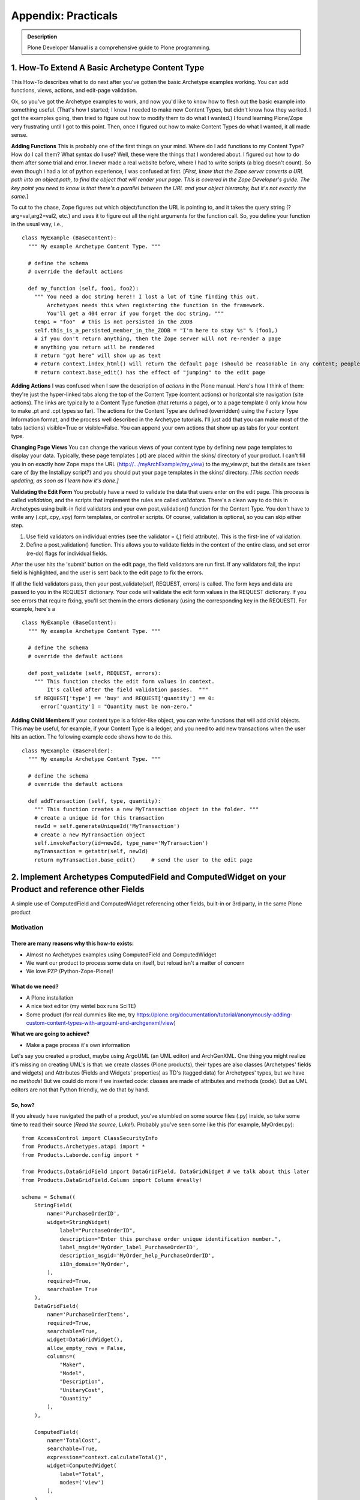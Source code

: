 ====================
Appendix: Practicals
====================

.. admonition:: Description

    Plone Developer Manual is a comprehensive guide to Plone programming.

1. How-To Extend A Basic Archetype Content Type
===============================================

This How-To describes what to do next after you've gotten the basic
Archetype examples working. You can add functions, views, actions,
and edit-page validation.

Ok, so you've got the Archetype examples to work, and now you'd
like to know how to flesh out the basic example into something
useful. (That's how I started; I knew I needed to make new Content
Types, but didn't know how they worked. I got the examples going,
then tried to figure out how to modify them to do what I wanted.) I
found learning Plone/Zope very frustrating until I got to this
point. Then, once I figured out how to make Content Types do what I
wanted, it all made sense.

**Adding Functions**
This is probably one of the first things on your mind. Where do I
add functions to my Content Type? How do I call them? What syntax
do I use? Well, these were the things that I wondered about. I
figured out how to do them after some trial and error. I never made
a real website before, where I had to write scripts (a blog doesn't
count). So even though I had a lot of python experience, I was
confused at first.
[*First, know that the Zope server converts a URL path into an object path, to find the object that will render your page. This is covered in the Zope Developer's guide. The key point you need to know is that there's a parallel between the URL and your object hierarchy, but it's not exactly the same*.]

To cut to the chase, Zope figures out which object/function the URL
is pointing to, and it takes the query string (?arg=val,arg2=val2,
etc.) and uses it to figure out all the right arguments for the
function call. So, you define your function in the usual way,
i.e.,

::

    class MyExample (BaseContent):
      """ My example Archetype Content Type. """

      # define the schema
      # override the default actions

      def my_function (self, foo1, foo2):
        """ You need a doc string here!! I lost a lot of time finding this out.
            Archetypes needs this when registering the function in the framework.
            You'll get a 404 error if you forget the doc string. """
        temp1 = "foo"  # this is not persisted in the ZODB
        self.this_is_a_persisted_member_in_the_ZODB = "I'm here to stay %s" % (foo1,)
        # if you don't return anything, then the Zope server will not re-render a page
        # anything you return will be rendered
        # return "got here" will show up as text
        # return context.index_html() will return the default page (should be reasonable in any content; people won't get lost)
        # return context.base_edit() has the effect of "jumping" to the edit page

**Adding Actions**
I was confused when I saw the description of *actions* in the Plone
manual. Here's how I think of them: they're just the hyper-linked
tabs along the top of the Content Type (content actions) or
horizontal site navigation (site actions). The links are typically
to a Content Type function (that returns a page), or to a page
template (I only know how to make .pt and .cpt types so far). The
actions for the Content Type are defined (overridden) using the
Factory Type Information format, and the process well described in
the Archetype tutorials. I'll just add that you can make most of
the tabs (actions) visible=True or visible=False. You can append
your own actions that show up as tabs for your content type.

**Changing Page Views**
You can change the various views of your content type by defining
new page templates to display your data. Typically, these page
templates (.pt) are placed within the skins/ directory of your
product. I can't fill you in on exactly how Zope maps the URL
(http://.../myArchExample/my\_view) to the my\_view.pt, but the
details are taken care of (by the Install.py script?) and you
should put your page templates in the skins/ directory.
*[This section needs updating, as soon as I learn how it's done.]*

**Validating the Edit Form**
You probably have a need to validate the data that users enter on
the edit page. This process is called *validation*, and the scripts
that implement the rules are called *validators*. There's a clean
way to do this in Archetypes using built-in field validators and
your own post\_validation() function for the Content Type. You
don't have to write any (.cpt,.cpy,.vpy) form templates, or
controller scripts. Of course, validation is optional, so you can
skip either step.


#. Use field validators on individual entries (see the validator =
   (,) field attribute). This is the first-line of validation.
#. Define a post\_validation() function. This allows you to
   validate fields in the context of the entire class, and set error
   (re-do) flags for individual fields.

After the user hits the 'submit' button on the edit page, the field
validators are run first. If any validators fail, the input field
is highlighted, and the user is sent back to the edit page to fix
the errors.

If all the field validators pass, then your post\_validate(self,
REQUEST, errors) is called. The form keys and data are passed to
you in the REQUEST dictionary. Your code will validate the edit
form values in the REQUEST dictionary. If you see errors that
require fixing, you'll set them in the errors dictionary (using the
corresponding key in the REQUEST). For example, here's a

::

    class MyExample (BaseContent):
      """ My example Archetype Content Type. """

      # define the schema
      # override the default actions

      def post_validate (self, REQUEST, errors):
        """ This function checks the edit form values in context.
            It's called after the field validation passes.  """
        if REQUEST['type'] == 'buy' and REQUEST['quantity'] == 0:
          error['quantity'] = "Quantity must be non-zero."

**Adding Child Members**
If your content type is a folder-like object, you can write
functions that will add child objects. This may be useful, for
example, if your Content Type is a ledger, and you need to add new
transactions when the user hits an action. The following example
code shows how to do this.

::

    class MyExample (BaseFolder):
      """ My example Archetype Content Type. """

      # define the schema
      # override the default actions

      def addTransaction (self, type, quantity):
        """ This function creates a new MyTransaction object in the folder. """
        # create a unique id for this transaction
        newId = self.generateUniqueId('MyTransaction')
        # create a new MyTransaction object
        self.invokeFactory(id=newId, type_name='MyTransaction')
        myTransaction = getattr(self, newId)
        return myTransaction.base_edit()     # send the user to the edit page

2. Implement Archetypes ComputedField and ComputedWidget on your Product and reference other Fields
===================================================================================================

A simple use of ComputedField and ComputedWidget referencing other
fields, built-in or 3rd party, in the same Plone product

Motivation
----------

There are many reasons why this how-to exists:
~~~~~~~~~~~~~~~~~~~~~~~~~~~~~~~~~~~~~~~~~~~~~~


-  Almost no Archetypes examples using ComputedField and
   ComputedWidget
-  We want our product to process some data on itself, but reload
   isn't a matter of concern
-  We love PZP (Python-Zope-Plone)!

What do we need?
~~~~~~~~~~~~~~~~


-  A Plone installation
-  A nice text editor (my wintel box runs SciTE)
-  Some product (for real dummies like me, try
   https://plone.org/documentation/tutorial/anonymously-adding-custom-content-types-with-argouml-and-archgenxml/view)

**What we are going to achieve?**


-  Make a page process it's own information

Let's say you created a product, maybe using ArgoUML (an UML
editor) and ArchGenXML. One thing you might realize it's missing on
creating UML's is that: we create classes (Plone products), their
types are also classes (Archetypes' fields and widgets) and
Attributes (Fields and Widgets' properties) as TD's (tagged data)
for Archetypes' types, but we have no *methods*!
But we could do more if we inserted code: classes are made of
attributes and methods (code). But as UML editors are not that
Python friendly, we do that by hand.

So, how?
~~~~~~~~

If you already have navigated the path of a product, you've
stumbled on some source files (.py) inside, so take some time to
read their source (*Read the source, Luke!*). Probably you've seen
some like this (for example, MyOrder.py):

::

    from AccessControl import ClassSecurityInfo
    from Products.Archetypes.atapi import *
    from Products.Laborde.config import *

    from Products.DataGridField import DataGridField, DataGridWidget # we talk about this later
    from Products.DataGridField.Column import Column #really!

    schema = Schema((
        StringField(
            name='PurchaseOrderID',
            widget=StringWidget(
                label="PurchaseOrderID",
                description="Enter this purchase order unique identification number.",
                label_msgid='MyOrder_label_PurchaseOrderID',
                description_msgid='MyOrder_help_PurchaseOrderID',
                i18n_domain='MyOrder',
            ),
            required=True,
            searchable= True
        ),
        DataGridField(
            name='PurchaseOrderItems',
            required=True,
            searchable=True,
            widget=DataGridWidget(),
            allow_empty_rows = False,
            columns=(
                "Maker",
                "Model",
                "Description",
                "UnitaryCost",
                "Quantity"
            ),
        ),

        ComputedField(
            name='TotalCost',
            searchable=True,
            expression="context.calculateTotal()",
            widget=ComputedWidget(
                label="Total",
                modes=('view')
            ),
        ),

    ),
    )

    PurchaseOrder_schema = BaseSchema.copy() + \
        schema.copy()

    class PurchaseOrder(BaseContent):
        """
        """

        # some class definitions

        # a function that calculates total
        # but it doesn't even check (try-except) data it uses

        def calculateTotal(self):
            Total = 0.0
            for n in self.PurchaseOrderItems:
                Quantity = float(n['Quantity'])
                UnitaryCost = float(n['UnitaryCost'])
                Total = Total + Quantity * UnitaryCost
            Total = '%1.2f' % Total # this makes our total have 2 decimals for display
            return Total

    registerType(PurchaseOrder, PROJECTNAME)

 

Aargh! I've just core dumped and almost killed 30!
The above code can be divided in two parts: Schema and Class
(Product). We have declared 3 different fields in the schema: the
first is a build in trivial Archetype field; the second is imported
from the Product DataGridField (you need installed on your
Plone instance to work); the third is our the field we want to
change as someone changes values on the form.

::

    expression="dir()" # useful to check available objects

,

::

    expression="1+1" # 10 if you have two neurons, like me. Otherwise, 2.

,

::

    expression="dir(context)" # available context child objects

or

::

    expression="context.calculateTotal()" # VoilÃ¡! Reference to some real(?) code!

We've just called something (a function, in fact) named
*calculateTotal*.
But smart as we are, we realized that expressions called this way
must be somewhere in our context scope. I mean, inside our class
definition.
The function definition itself isn't that simple: it adds up the
total and returns its value. What isn't simple? Our generous
DataGridField returns a tuple of dictionaries like:

::

    (
        {"Maker":"HP","Model":"scanjet 4670","Description":"scanner","UnitaryCost":"99.00","Quantity":"1"},
        {"Maker":"LG","Model":"L173SA","Description":"17 LCD monitor","UnitaryCost":"299.95","Quantity":"2"},
        {"Maker":"Seagate","Model":"SA32300","Description":"Hard drive","UnitaryCost":"134.50","Quantity":"2"}
    )

 

The *for* loop iterates over every item on the tuple and searches
for two dictionary items. Other field are rather simple to retrieve
data: just use field's name attribute.
The *widget=SomeWidget(modes='view',...)* realizes the feat of
showing this field only on the view mode: not when adding the item
and editing, nor when editing an existing item.

What's next?
~~~~~~~~~~~~


-  What could we do with PhotoField (ImageWidget)?
-  try-except is always recommended
-  Could this better than *mutate* ?
-  Can we make a file available for download with some strange mime
   type based on the information of this product?

3. Making the view page of a content type use your schemata declarations
========================================================================

How to make the schemata declarations in a Archetypes schema be
used in the view page of a content type.

Introduction
============

Declaring schematas in your Archetype schema has the nice effect of
displaying the fields of the different schemas on different edit
pages (very much like a "wizard" for adding a new content type
instance). Often times you might like to also have the view page be
divided according to the different schemas you have declared. This
is not done automatically by Archetypes so in this document I'll
show you how to do it yourself. Don't worry! It's really quite
easy.

Python class and schema
=======================

I'll be using a simple article content type I have constructed for
this how-to to show you how the schematas can be used on your
content type's view page. The example type is really not very
usable, but just complex enough to show you how to do this. It has
a schema of four fields in addition to the default id and title
fields: abstract, body, firstname, lastname. The abstract and body
fields are in a schemata named article and the firstname and
lastname field in a schemata named author.

I have also defined the title and id fields to be in schemata
article. This was done so I won't have an extra schemata called
default and so I can use the title field for the title of the
article. (Remember to use ``BaseSchema.copy()``!)

The class itself has just the schema declaration and a new view
action definition. I have defined the view action to use a template
called article\_view that we'll be getting to shortly.

Here is the file in it's entirety:

 

::

    from Products.Archetypes.public import *

    from Products.CMFCore import CMFCorePermissions



    from config import PKG_NAME



    schema = BaseSchema.copy() + Schema((

            TextField('abstract',

                    required=1,

                    searchable=1,

                    widget = TextAreaWidget(description="Abstract", label="Abstract"),

                    schemata = 'article'),

            TextField('body',

                    required=1,

                    searchable=1,

                    widget = TextAreaWidget(description="Body", label="Body"),

                    schemata = 'article'),

            TextField('firstname',

                    required=1,

                    searchable=1,

                    widget = StringWidget(description="First name", label="First name"),

                    schemata = 'author'),

            TextField('lastname',

                    required=1,

                    searchable=1,

                    widget = StringWidget(description="Last name", label="Last name"),

                    schemata = 'author'),

            ))



    schema['title'].schemata = 'article'

    schema['id'].schemata = 'article'



    class Article(BaseContent):

            schema = schema



            actions = (

                            {'id': 'view',

                            'name': 'View',

                            'action': 'string:${object_url}/article_view',

                            'permissions': (CMFCorePermissions.View,)

                            },

            )



    registerType(Article, PKG_NAME)

View template
=============

The view template article\_view is the main part of this how-to. It
has the page template code to generate the different pages for the
different schematas.

First you should copy the base.pt file from the Archetypes skins
folder (on my Debian GNU/Linux unstable it's in
/usr/share/zope/Products/Archetypes:1.3/skins/archetypes) to your
product's skins folder. It has most of the template code you'll
need ready, so you'll only need to make some minor changes to make
this work. Also it uses all the default macros and such, so you'll
view page will look like a real plone page.

The base.pt template just goes through all the fields of your
content type and shows their widgets. What we want to do is to have
it only go through the fields of one schemata at a time and give us
links to see the others. This will be done using REQUEST parameters
to the scripts.

I'll go though the changes from the top of the file downwards so
you'll have a easier time keeping up and making the changes to your
own template.

Links to the different schematas
--------------------------------

We'll want the list of different schematas to be at the top of the
page, so that'll go in first. Find the line that says
'``<metal:main_macro define-macro="main">``'. This is where the
body of the template starts. After this line is the header with the
title and the little icons for edit, print and such, and I want to
have my links to show up above that. So after the beginning of the
body and above the header add the following code:

 

::

            <div style="margin-bottom: 1em">

                    <span tal:repeat="schemata python: here.Schemata().keys()">

                            <b tal:condition="python: schemata != 'metadata'">[<a tal:attributes="href string:?page=${schemata}"><span tal:replace="schemata" /></a>]</b>

                    </span>

            </div>

This just repeats over our schematas' names (we get them with
``here.Schemata().keys()``) and prints all of them on one line as
links, each one in square brackets. The links are to the same view
page, but they all set a parameter in REQUEST called page that
points to the schemata we are linking to. This isn't very pretty so
you'll probably want to make them look nicer if you like. The
'``schemata != 'metadata'``' part is because there's a schemata
called metadata created automatically for your content type to
support default standard metadata which can be set via the
properties tab and that we do not want to include here.

Showing only the schemata we want
---------------------------------

In the next part we'll be diving deeper into the code. You're
looking for a part that says
'``tal:repeat="field python:here.Schema().filterFields(isMetadata=0)"``'.
This repeats through the fields of your content type and the
following parts show their widgets. What we want to do here is to
have it repeat through the fields of the schemata we want instead
of all of them. In the previous part we set a parameter in REQUEST
called page that points to the schemata we want to see, and here we
want to use that to pick which schemata's fields to loop over. So
just go ahead and replace the part with
'``tal:repeat="field python:here.Schemata()[here.REQUEST.get('page', here.Schemata().keys()[0])].filterFields(isMetadata=0)"``'.
This just gets the page parameter from REQUEST (if page is not
found, ie. the template is called with no parameters, then first
schemata, in this case article, is used) and loops through the
fields of the schemata with that name.

The completed article\_view.pt looks like this:

 

::

    <html xmlns="http://www.w3.org/1999/xhtml" xml:lang="en"

          lang="en"

          xmlns:tal="http://xml.zope.org/namespaces/tal"

          xmlns:metal="http://xml.zope.org/namespaces/metal"

          xmlns:i18n="http://xml.zope.org/namespaces/i18n"

          metal:use-macro="here/main_template/macros/master">



      <head><title></title></head>



      <body>



        <div metal:fill-slot="main">



          <metal:main_macro define-macro="main">



            <div style="margin-bottom: 1em">

                    <span tal:repeat="schemata python: here.Schemata().keys()">

                            <b tal:condition="python: schemata != 'metadata'">[<a tal:attributes="href string:?page=${schemata}"><span tal:replace="schemata" /></a>]</b>

                    </span>

            </div>



            <metal:header_macro define-macro="header">

              <div metal:use-macro="here/document_actions/macros/document_actions">

                Document actions (print, rss, etc)

              </div>

              <h1 tal:content="title_string | here/title_or_id" />

              <tal:has_document_byline tal:condition="exists:here/document_byline">

                <div metal:use-macro="here/document_byline/macros/byline">

                  Get the byline - contains details about author and modification date.

                </div>

              </tal:has_document_byline>

            </metal:header_macro>



            <metal:body_macro metal:define-macro="body"

                              tal:define="field_macro field_macro | here/widgets/field/macros/view;"

                              tal:repeat="field  python:here.Schemata()[here.REQUEST.get('page', here.Schemata().keys()[0])].filterFields(isMetadata=0)">

              <tal:if_visible define="mode string:view;

                                      visState python:field.widget.isVisible(here, mode);

                                      visCondition python:field.widget.testCondition(here, portal, template);"

                              condition="python:visState == 'visible' and visCondition">

                <metal:use_field use-macro="field_macro" />

              </tal:if_visible>

            </metal:body_macro>



            <metal:folderlisting_macro metal:define-macro="folderlisting"

                                       tal:define="fl_macro here/folder_listing/macros/listing | nothing;

                                                   folderish here/isPrincipiaFolderish | nothing;">

                <tal:if_folderlisting condition="python:folderish and fl_macro">

                    <metal:use_macro use-macro="fl_macro" />

                </tal:if_folderlisting>

            </metal:folderlisting_macro>



            <metal:footer_macro define-macro="footer">

            </metal:footer_macro>



          </metal:main_macro>



        </div>



      </body>



    </html>

Conclusion
==========

So that was it. I told you it was going to be easy!

Happy hacking!

4. Enabling versioning on your custom content-types
===================================================

Plone 3 includes a robust versioning system as well as a tool for
viewing diffs, which allows you to easily see the changes between
two revisions. This document explains how to integrate versioning
and diff functionality with your custom Archetypes-based
content-types.

Prerequisites
-------------

You'll need a Plone 3 instance and a custom product which contains
at least one Archetypes-based content-type on which you want to
enable versioning.  

You'll also need to have the **Working Copy Support (Iterate)**
product installed.  This product is part of the Plone core so to
install it, all you need to do it visit
the **Add-on Products** section (a.k.a. Quickinstaller) of the
**Plone control panel** and select it for installation.

Creating a setup handler script for GenericSetup
------------------------------------------------

The integration code we'll be writing here is best run as a setup
handler using GenericSetup. If your product doesn't already have a
GenericSetup profile and a custom setup handler,
`this tutorial <https://plone.org/tutorial/borg/setup-using-genericsetup>`_
provides instructions on how to create those.

Declaring versionable types in your setup handler
-------------------------------------------------

The portal\_repository tool stores a list of content-types on which
version is enabled.  With the following code we create a list of
the custom types on we which we want to activate versioning and
then notify the repository tool to start versioning the types in
this list.

If you copy the code below, make sure to edit the
TYPES\_TO\_VERSION setting so that it contains a list of the types
on which you want to activate versioning.

::

    from Products.CMFCore.utils import getToolByName
    from Products.CMFEditions.setuphandlers import DEFAULT_POLICIES

    # put your custom types in this list
    TYPES_TO_VERSION = ('Scientist', 'Article', 'Presentation')

    def setVersionedTypes(portal):
        portal_repository = getToolByName(portal, 'portal_repository')
        versionable_types = list(portal_repository.getVersionableContentTypes())
        for type_id in TYPES_TO_VERSION:
            if type_id not in versionable_types:
                # use append() to make sure we don't overwrite any
                # content-types which may already be under version control
                versionable_types.append(type_id)
                # Add default versioning policies to the versioned type
                for policy_id in DEFAULT_POLICIES:
                    portal_repository.addPolicyForContentType(type_id, policy_id)
        portal_repository.setVersionableContentTypes(versionable_types)

Now we call this function from the importVarious() function in our
setup handler script.  Make sure to pass the portal object as a
parameter.



::

    def importVarious(context):
        """Miscellanous steps import handle"""
        portal = context.getSite()
        setVersionedTypes(portal)

Enabling visual diffs on your versioned types
---------------------------------------------

Now that you've enabled versioning, you'll probably want to enable
visual diffs so you can compare the changes made between different
versions of an object.

Starting in Plone 3.2 the diff tool can be configured via a
GenericSetup configuration file.  You'll want to create or edit the
**diff\_tool.xml** file in the /profiles directory of your product.
 Here's an example confirmation file that enables compound diffs on
the 3 content-types used in the example above.

::

    <?xml version="1.0"?>
    <object>
      <difftypes>
        <type portal_type="Scientist">
          <field name="any" difftype="Compound Diff for AT types"/>
        </type>

        <type portal_type="Article">
          <field name="any" difftype="Compound Diff for AT types"/>
        </type>

        <type portal_type="Presentation">
          <field name="any" difftype="Compound Diff for AT types"/>
        </type>
      </difftypes>
    </object>

For Plone versions earlier than 3.2, there is not a GenericSetup
handler for configuring the diff tool, but you can create these
settings through the ZMI using the **portal\_diff** tool.  In the
**Portal Type** drop-down menu select the content-type on which you
want to enable diffs.  In the **Field name** box type "any".  For
the **Diff Type** select "Compound Diff for AT Types".  Finally
click the **Add Field** button.  Repeat these steps for each
content-type.

Deploying your new versioning and diffs policy
----------------------------------------------

To deploy these changes you'll need to re-run you product's
GenericSetup policy.  If your instance is not running in debug
mode, you'll first need to restart your Zope instance to make your
new filesystem code available. 

Assuming you've used paster to create your product package,
reinstalling your product in the **Add-on Products** section of the
**Plone control panel** should be sufficient to re-run
your** GenericSetup policy** .  If your product's install method
does not run your GenericSetup policy, you may need to visit the
**portal\_setup** tool in the ZMI and run it manually.

Verifying that versioning and visual diffs are now enabled
----------------------------------------------------------

Visit an instance of one of the types on which you've enabled
versioning.  Make some edits to one or more of the fields save
those changes.  Next, visit the **history** tab for the item you
just edited. You should see a list showing two versions.  Click the
link to compare versions you should see a diff showing you what has
been changed between the two revisions.

5. b-org: Creating content types the Plone 2.5 way
==================================================

Plone 2.5 brings us closer to the promised land of Zope 3. Zope 3
brings us a new way of working. This tutorial will show how to
marry the old and the new, to make Plone products that are more
extensible, better tested and easier to maintain.

5.1. Introduction
=================

What is b-org, and what will you learn here?

b-org stands for "base-organisation". The name had nothing
whatsoever to do with my desire to get an svn URL of
`http://svn.plone.org/svn/collective/borg <http://svn.plone.org/svn/collective/borg>`_.
Promise. In fact, it used to be called *company* , which some people
rightly pointed out is a bit too generic and opens up the
possibility of conflicts with other people's code. It just proves
that naming generic components is difficult.

**Generic** is the key word here. Functionally, b-org provides
infrastructure to help you manage **Departments** , **Employees**
and **Projects** in a natural way. Departments are containers for
employees, employees are linked to projects by references. Using
*membrane* , these objects become sources for users and groups, so
that a department is a group for all the employees in it, and
employees become real users of the system, with usernames and
passwords. Projects manage local roles, so that employees that have
been associated with the project are able to add and modify content
in it. Other users may or may not be able to view content in a
project, depending on its workflow state.

However, b-org makes no assumptions about which metadata you want
to associate with departments, employees or projects. For that, it
expects you to plug in your own content schema. It also delegates
almost all its functionality to smaller components, so that if you,
for example, want to store authentication details via LDAP or
change the way in which users are employees to projects, you can do
so by implementing small, isolated components rather than
sub-classing and re-implementing large chunks of the three basic
content types.

That's all well and good, but you're probably not going to want to
read a lengthy tutorial just about how great b-org is. As the title
promises, this tutorial is about
**leveraging new technologies available in Plone 2.5** to write
better content types and other software in Plone. Hopefully, you
will find the techniques described here useful whether you are
writing a member management module using membrane (mmmm), or other
code. I for one, want to go and rewrite several of my products
(like Poi) to make them more extensible and flexible after having
adopted these techniques. Hopefully, you will also learn something
about the **development process** , in particular
**test-driven development** , that I followed, and how the future of
Plone is entangled in **Zope 3** .

This tutorial should be viewed as complementary to, rather than
superceding, my earlier tutorial entitled
`*RichDocument - Creating Content Types the Plone 2.1 way* <https://plone.org/documentation/manual/developer-manual/archetypes/appendix-practicals/richdocument>`_.
The techniques of RichDocument, in particular relating to extending
ATContentTypes, are still valid in Plone 2.5. What Plone 2.5 allows
us to do, however, is to achieve better separation of concerns
between content storage, business logic and view logic, due to the
added spices of Zope 3. For RichDocument, the gain wouldn't be that
great since it's relatively simple (and focuses on doing as little
as possible by re-using as much as possible from ATContentTypes).
Hence, I didn't update the RichDocument tutorial, nor do I feel as
compelled to update RichDocument itself (yet). b-org is a more
ambitious example which allows us to illustrate the new techniques
more fully.

One thing to note is that this tutorial is still centered on
**Archetypes** , and assumes you know the basics of Archetypes
development on the filesystem. Archetypes is rooted in a pre-Zope 3
world, and there are times when we have to accommodate it in ways
that make our clean patterns a bit messier - luckily, not too
often. There are ways of managing content in Zope 3 that can be
applied to Plone, for example by way of
`zope.formlib <https://plone.org/documentation/manual/developer-manual/archetypes/appendix-practicals/using-zope-formlib-with-plone>`_,
but these are generally not quite ready to replace what we can do
today with Archetypes. In the future, they may be, but more likely
Archetypes will converge a bit more with its Zope 3 equivalents and
blur the lines between the two approaches. The upshot is that what
you know about Archetypes today continues to be relevant, and is
augmented by the Zope 3-inspired techniques you will find here.

5.2. A whirlwind tour of Zope 3
===============================

Zope 3 is still fairly new. After reading this tutorial, it should
hopefully start to feel a bit more familiar. In this section, we
will give a brief overview of what is different in Zope 3 and how
it fits into Plone.

The name Zope 3 is a lie. True - it is brought to you by many of
the same clever people who built Zope 2, one of the most advanced
open source app servers of its day. True, it is still Python, it
still publishes things over the web, and there are still Zope Page
Templates. However, Zope 3 is about small, re-usable components
orchestrated into a flexible framework. It is this flexibility that
allows us to use Zope 3 technologies in Zope 2 applications like
Plone.

A piece of wizardry called *Five* (Zope 2 + Zope 3 = Five, geddit?)
makes a number of Zope 3 components directly available in Zope 2,
and since Zope 2.8, almost all of Zope 3 has shipped with Zope 2 as
a python library. Plone 2.5's primary purpose was to lay the
foundations for taking advantage of Zope 3 technologies in Plone.

Zope 3 may seem a bit alien at first, because it uses strange
concepts such as **adapters** and **utilities** . Luckily, these are
not so difficult to understand, and once you do, you will find that
they help you focus your development on smaller and more manageable
components. You will also find that these basic concepts underpin
most of the innovative parts of Zope 3.

Interfaces
-----------

Everything in Zope 3 starts with interfaces. Unlike Java or C#,
say, Python does not have a native type for an interface, so an
interface in Zope 3 is basically a class that contains only empty
methods and attributes, and inherits from *Interface* . Here is a
basic example:

::

    from zope.interface import Interface, Attribute

    class IShoe(Interface):
        """A shoe
        """

        color = Attribute("Color of the shoe")
        size = Attribute("Shoe size")

    class IShoeWearing(Interface):
        """An object that may wear shoes
        """

        def wear(left, right):
            """Wear the given pair of shoes
            """

Interfaces are primarily documentation - everything has docstrings.
Also note that the *wear()* method lacks a body (there is not even
a *pass* statement - the docstring is enough to keep the syntax
valid), and does not take a *self* parameter. That is because you
will never instantiate or use an interface directly, only use it to
specify the behaviour of an object.

An object can be associated with an interface in a few different
ways. The most common way is via its class. We say that the class
*implements* an interface, and objects of that class *provide* that
interface:

::

    from zope.interface import implements

    class Shoe(object):
        """A regular shoe
        """

        implements(IShoe)

        color = u''
        size = 0

The *implements(IShoe)* line means that objects of this class will
provide IShoe. Further, we fulfill the interface by setting the two
attributes (we could have implemented them as properties or used a
an \_\_init\_\_() method as well). The *IShoeWearing* interface
will be implemented in the section on adapters below.

We use interfaces to model components. Interfaces are normally the
**first stage of design** , in that you should define clear
interfaces and write actual classes to fulfill those interfaces.
This formalism makes for great documentation - interfaces are
conventionally found in an *interfaces* module, and this is
typically the first place you look after browsing a package's
documentation. It also underpins the adapter and utility system -
otherwise known as the Component Architecture - as described
below.

Note that you can use common OOP techniques in designing
interfaces. If one interface describes a component that has an
"is-a" or "has-a" relationship to another component, you can let
interfaces subclass or reference each other. An object will provide
the interfaces of its class, and all its base-classes, and all
base-interfaces of those interfaces. Don't worry about untangling
that - it works the way you would expect.

You can also apply interfaces directly to an object. Of course, if
that interface has methods and attributes, they must be provided by
the object, and unless you resort to crazy dynamic programming, the
object will get those from its class, which means that you may as
well have applied the interface to the class. However, some
interfaces don't have methods or attributes, but are used as
markers to distinguish a particular feature of an object. Such
**marker interfaces** may be used as follows:

::

    class IDamaged(Interface):
        """A shoe that is damaged
        """

::

    >>> from zope.interface import alsoProvides
    >>> boot = Shoe()
    >>> IDamaged.providedBy(boot)
    False
    >>> alsoProvides(boot, IDamaged)
    >>> IDamaged.providedBy(boot)
    True

Marker interfaces are very useful for things that change at
run-time in response to some event (e.g. some user action), and
thus cannot be determined in advance. In a moment, you see that
what you will learn about adapters and adapter factories below also
applies to marker interfaces - it is possible to alter which
adapter factory is invoked by applying a different marker
interface.

It's also possible to apply interfaces directly to classes (that is
the *class itself* provides the interface, as opposed to the more
usual case where the class implements the interface so that objects
of that class provides it - this is useful because it allows you to
group those classes together and describe the *type* of class they
are) and to modules (where you want to describe the public methods
and variables of a module). These constructs are less common, so
don't worry about them for now. Look at the documentation and
interfaces (!) in the *zope.interface* package for more.

Adapters
--------

The most important thing that Zope 3 promises is
**separation of concerns** . In Zope 2, almost everything has a base
class that pulls in a number of mix-in classes, such as
*SimpleItem* (surely, the most ironically named class in Zope 2)
and its plethora of base classes that include *RoleManager* ,
*Acquisition.Implicit* and many others. This means that a class
written for Zope 2 is nearly impossible to re-use outside of Zope.

Furthermore, in Zope 2 we are tightly wedded to the *context* (aka
*here* ) because it is so convenient to use in page templates,
workflow scripts etc. For example, people often write an Archetypes
class that contains a schema (storage logic), methods for providing
various operations (business logic) and methods for preparing
things to display in a page template (view logic). Often, people do
this simply because they can't think of a better place to put
things, but it does mean that re-using any part of the
functionality becomes impossible without importing the whole class
- and its base classes, which include Archetypes' BaseObject, CMF's
DynamicType, and Zope's SimpleItem - to name a few!

Think about the example above. The *Shoe* class is well-contained
and only concerned with one thing - storing the attributes of
shoes. It can be used as an abstraction of shoe anywhere, and is
very lightweight. Now let's consider that we may want to wear shoes
as well. We can create a pair of shoes easily enough:

::

    >>> left = Shoe()
    >>> right = Shoe()
    >>> left.size = right.size = 10
    >>> left.color = right.color = u"brown"

Now we want someone to wear these shoes. Let's say we have a
person:

::

    class IPerson(Interface):
        """A person
        """

        name = Attribute("The person's name")
        apparel = Attribute("A list of things this person is wearing")

    class Person(object):

        implements(IPerson)

        name = u''
        apparel = ()

In a Zope 2 world, we may have required Person to mix in some
*ShoeWearingMixin* class that specified exactly how shoes should be
worn. That makes for fat interfaces that are difficult to
understand. In a Zope 3 world, we would more likely use an
adapter.

An adapter is a glue component that can adapt an object providing
one interface (or a particular combination of interfaces, in the
case of a multi-adapter) to another interface. We already have a
specification for something that wears shoes, in the form of
*IShoeWearing* . Here is a snippet of code that may use this
interface:

::

    >>> wearing = ...
    >>> wearing.wear(left, right)

The question is what to do with the '...' - how do we obtain an
object that provides IShoeWearing? Code like this is normally
operating on some context, which in this case may be a *Person* . If
that Person implemented IShoeWearing (or at least the
*wear()*method), it would work, but then we are making undue
demands on Person. What we need is a way to *adapt* this IPerson to
something that is IShoeWearing. To do that, we need to write an
adapter:

::

    from zope.interface import implements
    from zope.component import adapts

    class PersonWearingShoes(object):
        """Adapter allowing a person to wear shoes
        """
        implements(IShoeWearing)
        adapts(IPerson)

        def __init__(self, context):
            self.context = context

        def wear(self, left, right):
            self.context.apparel += (left, right)

Here, we implement the IShoeWearing interface. Note how the
*wear()* method now has a *self* parameter, since this is a real
object. Also note the *\_\_init\_\_()* method, which takes a
parameter conventionally called *context* . This is
*the thing that is being adapted*, in this case an object providing
IPerson. We store this as an instance variable and then reference
it later. Note that adapters are almost always transient objects
that are created on the fly (we will see how in a second).

We could now do something like this:

::

    >>> wearing = PersonWearingShoes(person)
    >>> wearing.wear(left, right)

However, this still requires that we know exactly which adapter to
invoke for the particular object (*person* in this case),
effectively creating a tight coupling between the adapter, the
thing being adapted, and the code using the adapter.

Luckily, the Zope 3 Component Architecture knows how to find the
right adapter if you only tell it about the available adapters. We
do that using **ZCML** , the Zope Configuration Markup Language.
This is an XML dialect that is used to configure many aspects of
Zope 3 code, such as permissions and component registration. You
can do what ZCML does in Python code as well, but typically it's
more convenient to use ZCML because it allows you to separate your
logic from your configuration.

ZCML directives are stored in file called *configure.zcml*, which
itself may include other files. A *configure.zcml* file in your
product directory (Products/myproduct/configure.zcml) will be
picked up automatically by Five. Here is a snippet that will
register the above adapter:

::

    <adapter factory=".shoes.PersonWearingShoes" />

You will sometimes see a fuller form of this directive, like:

::

    <adapter
        factory=".shoes.PersonWearingShoes"
        for=".interfaces.IPerson"
        provides=".interfaces.IShoeWearing"
        />

Here, we are specifying full dotted names to interfaces in the
*for* or *provides* attributes. These are equivalent to the
*adapts()* and *implements()* calls we used when defining the
adapter. Note that *adapts()* did not work prior to Zope 2.9 (so
the ZCML *for* attribute is mandatory), and that if your adapter
class for some reason implements more than one interface (e.g.
because it's inheriting another adapter that has its own
*implements()* call), you may need to specify *provides* to let
Zope 3 know which interface you're really adapting to.

Notice here that the dotted names begin with dot. This means
"relative to the current package". You can write *"..foo.bar"* to
reference the parent package as well. You could specify an absolute
path instead, e.g. *Products.Archetypes.interfaces.IBaseObject*or
*zope.app.annotation.interfaces.IAttributeAnnotatable*. Typically,
you use the full dotted name for things in other packages and the
relative name for things in your own package.

The *factory* attribute normally references a class. In Python, a
class is just a callable (taking the parameters specified in its
*\_\_init\_\_()*method) that returns an instance of itself. You can
reference another callable as well if you need to, such as a
function that takes the same parameters (only *context* in this
case - obviously there is no *self* for functions), finds or
constructs and object (which must provide *IShoeWearing* ) and then
returns it. This is rarely used, but can be very powerful (for
example, it could find an object providing the given interface in
the adapted object's annotations - but don't worry if you don't
understand that for now).

With this wiring in place, we can now find an adapter for an
IPerson to IShoeWearing. The Component Architecture will ensure
that we find the correct adapter:

::

    >>> wearing = IShoeWearing(person)
    >>> wearing.wear(left, right)
    >>> person.apparel == (left, right,)
    True

We are "calling" the interface, which is a convenience syntax for
an adapter lookup. If an adapter cold not be found, you will get
a *ComponentLookupError* . There are plenty of functions in
*zope.component* to discover adapters and other components - see
*zope.component.interfaces* for the full story.

It is important to realise that the adapter lookup is essentially a
search. The Component Architecture will look at the interfaces
provided by *person* and look for a suitable adapter to
IShoeWearing. As mentioned before, it's possible for an object to
provide many interfaces, e.g. inherited from its base classes,
implemented explicitly by the object (by declaring
*implements(IFoo, IBar)*), via ZCML or because an object directly
provides an interface. It is therefore possible that there are
multiple adapters that could be applicable. In this case, Zope 3
will use the *interface resolution order* (IRO) to find
the**most specific** adapter. The IRO is much like you would expect
of polymorphism in traditional OOP:


-  an interface directly provided by the object is more specific
   than one provided by its class
-  an object provided by an object's class is more specific than
   that provided by a base class
-  if an object has multiple base classes, interfaces are inherited
   in the same order as methods are inherited
-  if a class implements multiple interfaces, the first one
   specified is more specific than the second one, and so on

Remember marker interfaces? One use of marker interfaces is to
imply a particular adapter. Think about the case where you may
have  specific adapter to IShoeWearing for some marker interface
IAmputee. If you mark a person as an IAmputee due to some
unforunate accident, the IShoeWearing adapter may raise a warning
rather than modify the apparel list.

All of this may seem a little roundabout and unfamiliar, but you'll
get to grips with it soon enough. Let's re-cap how we arrived at
this:


#. We modelled our application domain with some interfaces -
   IPerson, IShoe
#. We modelled an aspect of a person (or other object) for wearing
   shoes - IShoeWearing
#. We wrote some simple classes that implemented the domain
   interfaces IPerson and IShoe
#. We wrote and registered a simple adapter that could adapt an
   IPerson to IShoeWearing

Then we showed how this could be used by some hypothetical client
code. The upshot is that the client code only needed to know about
IPerson and IShoeWearing, not how the aspect of a person that
involves wearing shoes is implemented. The Component Architecture
will ensure that the appropriate adapter is found, regardless of
whether the person is a vanilla IPerson, a sub-class with a more
specific sub-interface, or an instance with a marker interface
applied.

 

Multi-adapters, named adapters and views
-----------------------------------------

In the example above, we used an adapter with a single context.
That is the most common form of adapter, but sometimes there is
more than one object that forms the context of an adapter. As a
rule of thumb, if you find yourself passing a particular parameter
into every method of an adapter, it should probably be a
multi-adapter.

The most common example of a multi-adapter that you will come
across is that of a *view*, which incidentally is also how Zope 3
solves the "where do I put my view logic" code. We will cover views
in detail later, but for now think of them as a python class that
is automatically instantiated and bound to a page template when
it's rendered. In the template, the variable *view* refers to the
view instance and can be used in TAL expressions to gain things to
render or loop on.

When dealing with a view, there are two things that make up its
context - the context content object (conventionally called
*context* ) and the current request (conventionally called
*request* ). Thus, a view class is a multi-adapter from the tuple
*(context, request)* to IBrowserView. As it happens, there are ZCML
directives called *browser:page*and *browser:view* that make it
easier to register a view and bind a page template to it, handle
security etc. However, abstractly a view looks like this:

::

    class PersonView(object):
        implements(IBrowserView)
        adapts(IPerson, IHttpRequest)

        def __init__(self, context, request):
            self.context = context
            self.request = request

        def name(self):
            return self.context.name

        def requested_shoes(self):
            return self.request.get('requested_shoes', [])

Notice how this adapts both IPerson and IHttpRequest, and thus
takes two parameters in its *\_\_init\_\_()*method. As you will
learn later, views typically inherit the *BrowserView* base class
for convenience, but the principle is the same.

To obtain a multi-adapter, you can't use the "calling an interface"
syntax that you use for a regular adapter. Instead, you must use
the *getMultiAdapter()* method:

::

    >>> from zope.component import getMultiAdapter
        ...
    >>> personView = getMultiAdapter((person, request,), IBrowserView)

You could use *queryMultiAdapter()* instead if you wanted it to
return None instead of raise a ComponentLookupError when it fails
to find the adapter.

The above code has a problem, however (apart from being an
incomplete example) - what if you have more than one view on the
same object, say for two different tabs? To resolve this ambiguity,
views are actually *named multi-adapters*. The names correspond to
the names used as part a URL, and are registered using the *name*
attribute in ZCML. This is used in *browser:page* and
*browser:view* directives, but can also be used in the standard
*adapter* directive:

::

    <adapter factory=".sampleviews.PersonView" name="index.html" />

To get this particular view, we can write:

::

    >>> personView = getMultiAdapter((person, request,), name=u'index.html')

conventionally, we leave off the required interface when we used
named adapters, although you can supply it if necessary.

Multi-adapters are useful for other things as well. If you have an
adapter and find that every method takes at a common parameter,
it's a good candidate for a multi-adapter. Also observe that in the
case above, we could register a different adapter for a different
type of request as well as for a different type of object. Again,
the Component Architecture will find the most specific one looking
at both interfaces.

Named adapters do not have to be multi-adapters, of course. They
are typically used in cases where something (e.g. the user) is
making a selection from a set of possible choices (such as choosing
the particular view among many possible views).

Utilities
-----------

In the CMF, we have *tools*, which are essentially singletons. They
contain various methods and attributes and may be found using the
ubiquitous *getToolByName()* function. The main problem with tools
is that they live in content space, as objects in the ZODB, and
require a lot of Zope 2 specific things.

Let's say we had a shoe locating service (very useful when you
can't find your shoes):

::

    class IShoeLocator(Interface):
        """A service for finding your shoes
        """

        def findShoes(owner):
            """Find all shoes for the given owner.
            """

    class DefaultShoeLocator(object):
        implements(IShoeLocator)

        def findShoes(self, owner):
            return ...

The Component Architecture contains a very flexible
*utility registry*, which lets you look up things by interface and
possibly by name. Unlike adapters, utilities do not have context,
and they are instantiated only once, when Zope starts up. Global
utilities are not persistent (but local utilities are - see
below).

As with adapters, we register utilities with ZCML:

::

    <utility factory=".locator.DefaultShoeLocator" />

Alternatively, you could skip the *implements()* call on the
factory and set it in ZCML. This may also be necessary in order to
disambiguate if you have more than one interface being provided by
the utility component:

::

    <utility
        factory=".locator.DefaultShoeLocator"
        provides=".interfaces.IShoeLocator
        />

Now you can find the utility using *getUtility()*:

::

    >>> from zope.component import getUtility
    >>> locator = getUtility(IShoeLocator)
    >>> locator.findShoes(u"optilude")
        ...

The utility registry turns out to be a very useful generic
registry, because like the adapter registry, it can manage
*named utilities*. Let's say that you had a few different shoes you
wanted to keep around:

::

    >>> left = Shoe()
    >>> right = Shoe()
        ...

    >>> from zope.component import provideUtility
    >>> provideUtility(left, name=u'left-shoe')
    >>> provideUtility(right, name=u'right-shoe')

We can now find these utilities again using the *name* argument to
*getUtility()*.

::

    >>> to_put_on = getUtility(IShoe, name=u'left-shoe')

Of course, we are still using the transient global utility
registry, so these will diseappear when Zope is restarted. We could
use local components instead (see below), or we could register them
using ZCML. If we had defined the shoes *left* and *right* in a
module *shoes.py*, we could write:

::

    <utility
        component=".shoes.left"
        name="left"
        />

    <utility
        component=".shoes.right"
        name="right"
        />

An alternative would have been to define two classes *LeftShoe* and
*RightShoe* and use the *factory* attribute of the directive
instead of *component* (which refers to an instance, rather than a
class/factory).

Local components
--------------------

The examples above all use global, transient registries that are
reloaded each time Zope is restarted. That is certainly what you
want for code and functionality. Sometimes, you would like for
utilities to be a bit more like their CMF cousins and also manage
persistent state. To achieve that you need to use local components,
which are stored in the ZODB.

Prior to Zope 3.3, which is included in Zope 2.10, local components
were a bit of a black art. Then came the *jim-adapter* branch and
everything was greatly simplified. The theory is still the same,
the API is just much more sane. Each time Zope executes a request
(or if you implicitly invoke *zope.component.setSite()*, for
example in a test), it discovers which is the nearest *site* to the
context. In Plone, the site is normally the root of the Plone
instance, but in theory any folder could be turned into a site.

A *site* has a local component registry, where local utilities and
adapters may be defined. This means that a particular utility or
adapter can be specific to a particular Plone site, not affecting
other Plone instances in the same Zope instance. You cannot use
ZCML to register local components, since ZCML is inherently global
(at least for now) - it does not know anything about your
particular sites. However, you can register them with Python code,
e.g. in an Install.py or a GenericSetup profile, using calls like
*provideUtility()* (and its equivalent, *provideAdapter()*) called
on a local site manager instance:

::

    >>> from zope.component import getSiteManager

    >>> getUtility(IShoe, name=u'left-shoe) is left
    True

    >>> sm = getSiteManager(context)
    >>> sm.provideUtility(myShoe, name=u'left-shoe')
    >>> getUtility(IShoe, name=u'left-shoe) is myShoe
    True

Unfortunately, Plone 2.5 does not run on Zope 2.10. We won't cover
local components here, because, well, I never learnt how to do it
the Zope 2.9 way, and what I saw of it scared me. I'm told it's not
that bad, and there is documentation in *Five* and in Zope 3
itself. Local components will become more important in Plone 3.0,
where Zope 2.10 or later will be required and more things that use
local components will be part of the core.

b-org does not use local components yet, and we will see how the
extension mechanism would benefit from local components so that you
could have one b-org extension installed in one Plone instance and
another extension installed in another Plone instance, without the
two interfering. Luckily, to code that *uses* adapters and
utilities, it is completely transparent whether they are global or
local.

Conclusion
-------------

That's it! If you can master the concepts of interfaces, adapters
and utilities you will go far in a Zope 3 world. They will become
much more natural as you use them a few times, and you'll probably
wonder how you ever managed without them. Hopefully, that point
will come before the end of this tutorial, which is largely focused
on showing how the principle of separation of concerns can be
imposed upon your Archetypes and Plone code.

5.3. Overview of b-org
======================

The big picture

To the user, b-org presents itself as three content types:



Department
    A container for employees, and a source of groups. That is, each
    department becomes a group, and the employees within that
    department become group members.
Employee
    Information about employees, and a source of users. That is, each
    active employee object becomes a user who can log in and interact
    with the portal.
Project
    A project workspace - a folder where employees can collaborate on
    content. Content inside the project folder has a custom workflow,
    and employees who are related to the project (by reference) have
    elevated permissions over this content.

Out of the box, these are not terribly interesting, because they
have only the minimum of metadata required to function. The task of
providing actual schema fields, view templates, content type names
(if Department, Employee and Project are not appropriate) and other
application-specific facets is left up to simpler third-party
products that plug into b-org. One example of such a product is
included, which models a hypothetical charity use case and is
called *charity*.
This seemingly innocuous orchestration of functionality is achieved
by a variety of means:

Archetypes
    Used to build the actual content types and their schemata.

The Zope 3 Component Architecture
    Is used to make all this exensibility possible - you will see lots
    of examples of interfaces, adapters and utilities.

Membrane
    The content types are registered with *membrane* to be able to act
    as groups and users

PAS and PlonePAS
    The Pluggable Authentication Service is used by membrane to
    actually provide user sources. A custom PAS plug-in is also used to
    manage local roles for members and managers within projects and
    departments.

GenericSetup
    The next-generation set-up and installation framework is used to
    install and configure b-org. *charity* demonstrates how
    GenericSetup XML profiles can be used directly, without depending
    on the actual GenericSetup import mechanism.

Zope 3 events
    Zope 3's event dispatch mechanism is used to ensure employee users
    actually own their own Employee objects, among other things.

Zope 3 views
    The *charity* demo uses views for its display templates.

Annotations
    Employees' passwords are hashed and stored in an annotation

Placeful workflow
    To let content inside projects have a different workflow to that of
    the rest of the site, each project uses a *CMFPlacefulWorkflow*
    policy.

On the following pages, you will learn about each of these
components and how it fits together. Meanwhile, you can follow
along the code by looking in the
`subversion repository <http://svn.plone.org/svn/collective/borg/trunk>`_,
or getting b-org from its
`product page <https://plone.org/documentation/manual/developer-manual/products/borg>`_.

5.4. To Archetype or not to Archetype
=====================================

Archetypes is still the most complete framework for building
content types quickly. With the advent of Zope 3, there is an
alternative in Zope 3 schemas. Here's why b-org doesn't use them.

There is a growing consensus that Archetypes has grown a little too
organically. On the one hand, Archetypes has given us a lot of
flexibility, and made many of us more productive than we would ever
have thought possible (for those who remember the heady days of
plain Zope 2, and then plain CMF development). On the other hand,
Archetypes has become fairly monolithic. The reference engine, for
example, is woven tightly into the field type machinery, and the
way that views are composed from widgets makes these almost
impossible to re-use outside of Archetypes.

In practical terms, the biggest headache that arises from
Archetypes' evolution is the very same problem we identified when
introducing Zope 3 concepts - it's hard to re-use Archetypes-based
components without sub-classing and repeating a large portion of a
type's configuration. Take
`the Poi issue tracker <https://plone.org/products/poi>`_, for
example - I frequently get requests from people who want to add a
few use-case specific fields to each issue, or add some new
functionality such as having private issues or issues submitted on
behalf of someone else. The problem is that I don't want to put all
this functionality in Poi itself, because this would increase the
complexity of the product and thus the maintenance burden and
probably impact the intuitiveness of the UI, when in reality not
everyone would benefit from such new features.

Ideally, someone would be able to plug in their own schema fields
and add some logic in well-defined places without having to
re-invent all of Poi. However, this is difficult, because, for
example, the "add issue" button assumes you are adding a *PoiIssue*
object, which has a schema defined wholly in
*Products/Poi/content/PoiIssue.py*. There are custom form
controller scripts to handle saving of issues, and a lot of methods
are found in the various content classes to do things like send
mail notifications or perform issue searches for various lists.
Again, changing the logic of who gets an email notification or how
a particular list of open issues is calculated may involve
subclassing one or all of Poi's content types, re-registering view
templates and other content type information, and possibly
customise a number of templates and scripts to reference the new
subclassed types. Of course, when Poi itself changes, keeping these
customisations up-to-date becomes difficult.

Zope 3 has, in keeping with its philosophy, approached these
problems by promising separation of concerns. In Zope 3, you would
typically define an interface that specifies the *schema* of a
content type, and then create a class that is only concerned with
holding and persisting the data for this schema:

::

    from zope.interface import Interfacefrom zope import schemaclass IIssue(Interface):    """A tracker issue    """    title = schema.TextLine(title=u"The short title of this issue", required=True)    severity = schema.Int(title=u"The severity of this issue", required=True, default=3)...from persistent import Persistentfrom zope.interface import implementsclass Issue(Persistent):    implementS(IIssue)    title = u""    severity = 0

The actual functionality for sending notifications etc would be in
various adapters (e.g to *INotifying*), the view logic in views.
Forms can be created from schema interfaces like *IIssue* above,
using *zope.formlib*. This can handle proper add forms (so the
object is not created until the form has been filled in, which is
another headache with CMF content types and therefore also
Archetypes), validation, edit forms etc. Each form, adapter and
menu entry (for the "add" menu, say) is registered separately,
meaning that they can also be overridden and customised separately.
Rocky Burt has written an excellent tutorial on
`how to use formlib in a Plone context <https://plone.org/documentation/manual/developer-manual/archetypes/appendix-practicals/using-zope-formlib-with-plone>`_ that
may be enlightening.

There are voices that say we should dump Archetypes entirely in
favour of Zope 3-style content objects. Other voices (including my
own) say that this may be a bit premature. Certainly, Zope 3
schemas and content objects are not yet fully integrated into CMF
and Plone, so you end up depending on some CMF base classes at the
very least. Moreover, the number and richness of widgets available
for Zope 3 forms does not yet match that of Archetypes.
Fundamentally, Archetypes has been around for a long time and has
grown to meet a wide variety of use cases, whereas in the context
of Plone at least, Zope 3 schemas are a new kid on the block.

The point is - Archetypes is not going to go away, not for a long
time anyway, and are still the right choice for many types of
applications. Almost all of Plone's add-on products use Archetypes,
and it is well-understood by our developer community. The more
likely scenario is that Archetypes will evolve in the same way that
Zope 2 is evolving, by seeing its internals refactored piecemeal
and pragmatically to take advantage of Zope 3 equivalents and
concepts, until theoretically an Archetypes schema and content
object is just a different spelling for what Zope 3 is doing, and
Zope 3's content type story offers the same richness as Archetypes
does (and more).

In the meantime, Archetypes is the right choice for b-org (and for
other membrane-based systems). What we will try to do, however, is
to alleviate the aforementioned problems by making use of Zope 3
design techniques, in order to make b-org extensible and flexible.

5.5. The extension story
========================

One of the main drivers behind the componentisation of b-org is
that it should be easy to extend and customise for third party
developers. We'll take a look at how such customisations may look,
before considering how we made it possible.

b-org ships with an example called *charity*, found in the
*examples/charity* directory, which demonstrates one use-case
specific implementation of b-org. This is quite simple, consisting
of the following top-level files and directories:



configure.zcml
    Registers the schema extension adapters (see below) and references
    the browser package
Extensions/
    Contains an *Install.py* script that configures the Factory Type
    Information for the Department, Employee and Project content types.
    It does so by using GenericSetup XML files, but invokes the import
    handlers explicitly rather than through a GenericSetup profile.
Â browser/
    Contains Zope 3 views for the charity department, employee and
    project content types, and a *configure.zcml* to register these.
    More on views in a later section.
schema/
    Contains adapters that extend the schemas for Departments,
    Employees and Projects with use-case specific fields.



To use *charity* you should copy or symlink it from
*Products/borg/examples/charity*to *Products/charity*. It can be
installed as normal, but you must install b-org first. See
*borg/README.txt* for the full install instructions!

A key aim is to make it possible to meaningfully extend b-org
without needing to subclass all its types. Of course, you *can* do
that, but in most cases it's not necessary. Unfortunately, the
mechanisms and techniques described here will be "global" in
nature. That is, you will not be able to have two different modes
of customisation for two different Plone instances in the same Zope
instance. This is because prior to Zope 2.10 (which Plone 2.5 does
not support - it wasn't out until several months after Plone 2.5
was released), the "local" components story in Zope 3 was not fully
developed. There is also a specific problem with the way the schema
extension mechanism works which makes it inherently global.

When Plone 3.0 rolls around, it will support local components much
better, and Archetypes 1.5, in conjunction with a third-party
product called ContentFlavors (or possibly another similar tool),
will enable the kind of extension story described here to work on
almost any type. At that point, the forerunner you see in b-org now
will be obsolete.

Of course, if you don't need two different b-org customisations for
two different Plone sites in the same Zope instance (which I
suspect most people can work around - having two separate Zope
instances of course isolates you from all of this), you should be
fine.

The schemas extenders
------------------------

If you look at *charity/configure.zcml* you will see the following
registrations:

::

    <adapter factory=".schema.department.DepartmentSchemaExtender" />
    <adapter factory=".schema.employee.EmployeeSchemaExtender" />
    <adapter factory=".schema.project.ProjectSchemaExtender" />

These schema extenders are adapters that hook into a specific part
of b-org. We will describe this in more detail later, but here is
how they look from the point of view of the extending product:

::

    from zope.interface import implementsfrom zope.component import adaptsfrom Products.Archetypes.atapi import *from Products.borg.interfaces import IEmployeeContentfrom Products.borg.interfaces import ISchemaExtenderCharityEmployeeSchema = Schema((    StringField('title',        accessor='Title',        required=True,        user_property='fullname',        widget=StringWidget(            label=u"Full name",            description=u"Full name of this employee",        ),    ),    StringField('email',        validators=('isEmail',),        required=True,        searchable=True,        user_property=True,        widget=StringWidget(            label=u"Email address",            description=u"Enter the employee's email address",        ),    ),    StringField('phone',        required=False,        searchable=True,        user_property=True,        widget=StringWidget(            label=u"Phone number",            description=u"Enter the employee's phone number",        ),    ),    StringField('mobilePhone',        required=False,        searchable=True,        user_property=True,        widget=StringWidget(            label=u"Mobile phone number",            description=u"Enter the employee's mobile phone number",        ),    ),    StringField('location',        searchable=True,        user_property=True,        widget=StringWidget(            label=u"Location",            description=u"Your location - either city and country - or in a company setting, where your office is located.",        ),    ),    StringField('language',        user_property=True,        vocabulary="availableLanguages",        widget=SelectionWidget(            label=u"Language",            description=u"Your preferred language.",        ),    ),    TextField('description',        required=True,        searchable=True,        user_property=True,        default_content_type='text/html',        default_output_type = 'text/x-html-safe',        allowable_content_types = ('text/html', 'text/structured', 'text/x-web-intelligent',),        widget=RichWidget(            label=u"Biography",            description=u"Enter a short biography of the employee",        ),    ),    ))class EmployeeSchemaExtender(object):    """Extend the schema of an employee to include additional fields.    """    implements(ISchemaExtender)    adapts(IEmployeeContent)    def __init__(self, context):        self.context = context    def extend(self, schema):        schema = schema + CharityEmployeeSchema        # Reorder some fields        schema.moveField('description', after='mobilePhone')        schema.moveField('location', before='description')        schema.moveField('language', before='description')        schema.moveField('roles_', after='description')        return schema

This example is *employee.py*. The other extensions are simpler,
and work on the exact same principle. When calculating the schema
of a content type, the b-org types (by virtue of
*Products.borg.content.schema.ExtensibleSchemaSupport*, a mix-in
class that all the b-org types uses, and which the aforementioned
changes to Archetypes should make obsolete) will look up an adapter
from the content object (which is marked with *IEmployeeContent*,
in this case), to *ISchemaExtender*. This will be given the chance
to extend (and modify) the schema of the type.

The returned value is cached (to avoid an expensive re-calculation
each time the schema is used). This cache can be invalidated upon
an event, which you will see in *charity/Extensions/Install.py*:

::

    from zope.event import notify
    from Products.borg.content.schema import SchemaInvalidatedEvent
    from Products.borg.content.employee import Employee
    ...

    def install(self, reinstall=False):
        ...
        notify(SchemaInvalidatedEvent(Employee))

The event is an instance of a class that implements
*ISchemaInvalidatedEvent*, and takes a class as an argument to know
which class the schema is being invalidated for.

Defining new views and type information
-----------------------------------------

We have now managed to add new schema fields to Department,
Employee and Project. The auto-generated edit form will pick these
up for editing, but we probably also want some custom views. We may
also want to change other aspects of the Factory Type Information
(FTI) which controls how the type is presented within Plone's UI
(an FTI is an object in *portal\_types*).
First, we define some views in the *browser* package. These are
described in a later section, but lookin at
*charity/configure.zcml*, you will see:

.. code-block:: xml

    <include package=".browser" />

This will bring in *charity/browser/configure.zcml*, which contains
several directives like:

.. code-block:: xml

      <page
          name="charity_employee_view"
          for="Products.borg.interfaces.IEmployeeContent"
          class=".employee.EmployeeView"
          template="employee.pt"
          permission="zope2.View"
          />

This, along with the class
*Products.charity.browser.employee.EmployeeView*and the
template*charity/browser/employee.pt* will make a view
*@@charity\_employee\_view* (the @@ is optional, but serves to
disambiguate views from content objects, for example) available on
any employee (or rather, any object providing *IEmployeeContent*).
We then need to tell Plone that this view should be invoked when
you view an Employee object or click its 'View' tab. This is done
by setting the *(Default)* and *view* method aliases for the
Employee type. See
`this page of the RichDocument tutorial <https://plone.org/documentation/tutorial/richdocument/actions-and-aliases>`_
for some background.
To achieve this, we could modify *portal\_types/Employee* in Python
during the *Install.py* script. However, to make it easier to
define the FTI, we use a GenericSetup XML file instead. Take a look
at *charity/Extensions/setup/types/Employee.py*, for example:

.. code-block:: xml

    <object name="Employee" meta_type="Factory-based Type Information"
    xmlns:i18n="http://xml.zope.org/namespaces/i18n">
      <property name="title">Employee</property>
      <property name="description">A charity employee or
      volunteer.</property>
      <property name="content_icon">employee.gif</property>
      <property name="content_meta_type">Employee</property>
      <property name="product">borg</property>
      <property name="factory">addEmployee</property>
      <property name="immediate_view">base_edit</property>
      <property name="global_allow">False</property>
      <property name="filter_content_types">False</property>
      <property name="allowed_content_types" />
      <property name="allow_discussion">False</property>
      <alias from="(Default)" to="@@charity_employee_view" />
      <alias from="view" to="@@charity_employee_view" />
      <alias from="edit" to="base_edit" />
      <alias from="properties" to="base_metadata" />
      <alias from="sharing" to="folder_localrole_form" />
      <action title="View" action_id="view" category="object"
      condition_expr="" url_expr="string:${object_url}" visible="True">
        <permission value="View" />
      </action>
      <action title="Edit" action_id="edit" category="object"
      condition_expr="" url_expr="string:${object_url}/edit"
      visible="True">
        <permission value="Modify portal content" />
      </action>
      <action title="Properties" action_id="metadata" category="object"
      condition_expr="" url_expr="string:${object_url}/properties"
      visible="True">
        <permission value="Modify portal content" />
      </action>
      <action title="Sharing" action_id="local_roles" category="object"
      condition_expr="" url_expr="string:${object_url}/sharing"
      visible="True">
        <permission value="Modify portal content" />
      </action>
    </object>

To learn more about HTML Tidy see http://tidy.sourceforge.net
Please fill bug reports and queries using the "tracker" on the Tidy web site.
Additionally, questions can be sent to html-tidy@w3.org
HTML and CSS specifications are available from http://www.w3.org/
Lobby your company to join W3C, see http://www.w3.org/Consortium

This defines the various aspects of the FTI, and is basically a
modified copy of the equivalent file from the b-org extension
profile. You'll learn more about these in the section on
GenericSetup, but for now observe that we invoke this explicitly in
Install.py, via some boilerplate utility code:
::

    from Products.charity.Extensions.utils import updateFTIdef install(self, reinstall=False):    ...    if not reinstall:        updateFTI(self, charity, 'Department')        updateFTI(self, charity, 'Employee')        updateFTI(self, charity, 'Project')

This will update the FTIs by examing
*Products/charity/Extensions/setup/types*. Each file there is named
corresponding to the name of the FTI it modifies.

Adding new functionality
---------------------------

Extending the schema and modifying the FTI to support different
views is probably enough for a large number of use cases. If you
find yourself thinking "I wish I could add a method to the Employee
class to support ...", take your left hand, hold it out, raise you
right hand and slap your left wrist sternly, then read the section
on adapters again.
For example, let's say you wanted to send an email to
administrators when a particular button in the view was clicked.
You could do that in an adapter. For examples, in your
*interfaces* module, you could could have:
::

    from zope.interface import Interfaceclass IAdministratorNagging(Interface):    """Someone who will nag the admin    """    def nag(message):        """Send nagging email        """

Then, an adapter from IEmployee in module *nag.py*:

::

    from zope.interface import implementsfrom zope.component import adaptsfrom interfaces import IAdministratorNaggingfrom Products.borg.interfaces import IEmployeeContentfrom Products.CMFCore.utils import getToolByNameclass NaggingEmployee(object):    implements(IAdministratorNagging)    adapts(IEmployeeContent)    def __init__(self, context):        self.context = context    def nag(self, message):        mailHost = getToolByName(self.context, 'MailHost')        ...

And finally, in your *configure.zcml*:

::

    <adapter factory=".nag.NaggingEmployee" />

Then, in the form handler that is about to nag the employee, you
would do:

::

    from Products.myproduct.interfaces import IAdministratorNaggingnagger = IAdministratorNagging(employee)nagger.nag("Give me more disk space!")

Obviously, this is a somewhat contrived example, but hopefully you
get the gist.

Modifying workflow and other configuration
----------------------------------------------

The b-org workflows are not special. In your Install.py, you could
modify them or change the workflow assignments as you would any
other content type. You can also use *CMFPlacefulWorkflow* to
assign different workflows depending on context, if need be.

Similarly, if you need to modify the behaviour of the Department,
Employee and Project types in other ways, for example by modifying
settings in *portal\_properties*, you are of course free to do so.
The intended pattern is that your b-org customisation product
encapsulates the various settings and extensions that describe your
use case.

Changing fundamental b-org behaviour
---------------------------------------

Lastly, as you learn about b-org you will see how it uses adapters
to hook into membrane. If you need to override its behaviour, you
can add an *overrides.zcml* to your product, which is otherwise
identical to a *configure.zcml* in format, but is able to override
earlier registrations (such s those in b-org). For example, you
could override the adapter from *IEmployeeContent* to *IUseRelated*
to change the way in which user ids is assigned, or the adapter to
*IUserAuthentication* to change the way in which authentication is
performed.

5.6. Filesystem organisation
============================

b-org attempts to adhere to modern ideal about how code should be
laid out on the filesystem.

In the Zope 3 world, the *Products* pseudo-namespace is frowned
upon. In Zope 2, every extension module lives in the Products/
folder. This raises some obvious namespace clash concerns, but also
separates Zope modules further from plain-Python modules. In Zope
3, you can install a module anywhere in your *PYTHONPATH*. For
example, in Plone 3.0, there will be a module called
*plone.portlets*, normally installed in
*lib/python/plone/portlets*.

For modules that need to act like Zope products (i.e. they need an
*initialize()* method, they install content types, they register a
GenericSetup profile or CMF skins or use an *Extensions/Install.py*
method, say), this works in Zope 2.10 and later. It can also be
made to work in earlier version of Zope using a product
(ironically) called *pythonproducts*.

For the purposes of borg, we stick with the traditional *Products/*
installation. It's nice to have imports like
*from borg import ...*, but fundamentally, b-org is very closely
tied to Zope (2) and Plone, so the re-use argument goes away, and
that nice import syntax is not really worth the extra dependency
and configuration.

One thing you may notice, though, is that the *borg* product is
named in lowercase, in keeping with Zope 3 and Python naming
conventions. Looking inside it, you will see the following key
files and directories:

 

\_\_init\_\_.py
    Initialises the Zope 2 product machinery, registers content types,
    the skin layer and the GenericSetup extension profile that is used
    to install b-org.
config.py
    Holds various constants
configure.zcml
    Starts the Zope 3 snowball going. This references other packages
    with their own *configure.zcml* files.
content/
    Contains the Archetypes content types for Department, Employee and
    Project. Also contains some utilities, like *EmployeeLocator*, an
    adapter to find employees, two utilities used to provide
    vocabularies *AddableTypesProvider* and *ValidRolesProvider*, and
    the the schema extension mechanism in *schema.py*.
events/
    Contains event subscribers which modify ownership of an Employee
    object so that the employee user owns it (and can thus edit their
    own profiles, for example), as well as to set up the local workflow
    when a Project is created.
interfaces/
    Contains all the interfaces that b-org defines, in various
    sub-modules like *interfaces/employee.py* for the Employee-related
    interfaces. All of these are imported into
    *interfaces/\_\_init\_\_.py*, so that you can write
    *from Products.borg.interfaces import ...*.
membership/
    Contains various adapters for plugging into membrane which enable
    b-orgs user-and-group functionality.
pas/
    Contains a custom PAS plug-in which is used to manage the local
    roles for Project members
permissions.py
    Contains custom add-content permissions, so that the ability to add
    Department, Employee and Project content objects can be controlled
    by different permissions.
profiles/
    Contains the GenericSetup extension profile that sets up b-org.
    This is registered in the *borg/*\_\_init\_\_.py*.*
setuphandlers.py
    Defines a custom GenericSetup "import step" which configures
    aspects of b-org that cannot be expressed in the existing
    GenericSetup XML formats.
skins/
    Contains the borg skin layer, which is registered in
    *borg/\_\_init\_\_.py*. This contains only the b-org icons. These
    could potentially have been defined in a *browser* package using
    Zope 3 resources, but are included in a traditional skin layer to
    make them easier to customise using conventional methods. See the
    section on Zope 3 views for more details.
 tests/
    Contains unit and integration tests.
zmi/
    Defines a ZMI page for adding the PAS plug-in, for completeness'
    sake.

You will notice that there are many directories, and many of these
directories contain the same set of files - *employee.py*,
*department.py* and *project.py*. This is a side-effect of the
finer-grained components and increased separation of concerns that
stem from Zope 3 design concepts. For products that act less as
framework, the degree of separation may be lower, and thus the
product may appear smaller. However, as you browse b-org's source
code, it should become obvious why things are placed where they
are, and how code is grouped together by logical functionality
rather than a tight coupling to Archetypes content types.

 

5.7. Interfaces
===============

In Zope 3, everything is connected to an interface in some way.
Sure enough, b-org has a slew of them. Getting the interface design
right is often more than half the battle, so pay attention to this
part.

If you were trying to understand b-org without a comprehensive
tutorial to hand, you would do well to look at the *interfaces*
package. You will notice that this is subdivided into various
files



interfaces/department.py
    Contains a description of a department (*IDepartment*) and a marker
    interface for the content object that stores the department
    (*IDepartmentContent*).
interfaces/employee.py
    Contains the equivalent interfaces, *IEmployee* and
    *IEmployeeContent*, as well as the definition of a specific event
    interface, *IEmployeeModified.*
interfaces/project.py
    Again contains *IProject* and *IProjectContent*, as well
    *ILocalWorkflowSelection*, which is used to denote a utility that
    defines the placeful workflow policy that projects will use.
interfaces/workspace.py
    Holds the interface *IWorkspace*, which is used by the local-role
    PAS plug-in to extract which users should have which local roles in
    a project.
interfaces/schema.py
    Contains interfaces relevant to the custom schema extension
    mechanism - *ISchemaExtender*, *IExtensibleSchemaProvider* and
    *ISchemaInvalidatedEvent*.
interfaces/utils.py
    Defines interfaces that are used as input to various vocabularies -
    *IEmployeeLocator*, *IAddableTypesProvider* and
    *IValidRolesProvider*.



In order to understand what each of these interfaces describes in
more detail, look at the files above. Recall that interfaces are
mainly documentation - these interfaces are accompanied by
docstrings and generally self-documenting code.

The various interfaces intended for public consumption are imported
to *interfaces/\_\_init\_\_*.py, so that client code can write,
e.g.:

::

    from Products.borg.interfaces import IEmployee

This is a common idiom. If you find yourself with too many
interfaces to manage in *interfaces/\_\_init\_\_.py*, you don't
necessarily need to do this, but it's probably a sign that you
should be breaking your code into smaller packages!
Remember that unless you have a particular need to depend on Zope
2, then you don't need to pollute the *Products* namespace with
such components! (and even if you do, with *PythonProducts* or Zope
2.10, you can do without the Products/ namespace too). For example,
we could have placed the employee functionality in a package
*borg.employee*, found in *lib/python/borg/employee* as a
plain-python library, possibly depending on Zope 3 components (i.e.
packages in the *zope.*\* namespace).
Conversely, if you have relatively few interfaces, you can simply
have an *interfaces.py* module without a directory.

Separating Archetypes from real components
----------------------------------------------

One thing you may notice is that we have split the interface
describing the concept of e.g. an employee (*IEmployee*) from the
interface that describes the employee content object in the ZODB
(*IEmployeeContent*). Whether this is always the right thing to do
is debatable, but the reasoning goes something like this:
Archetypes objects contain a very large API. Archetypes *schemas*
and the infamous *ClassGen* generate methods on the content objects
corresponding to schema fields, so that a field *name* gets an
accessor called *getName()* and a mutator called *setName()*. This
is all rather Archetypes-specific, and in Zope 3 schemas, we
typically prefer simple properties (a *name* attribute) to pairs of
methods. To avoid being constrained by the Archetypes when defining
interfaces (Archetypes is just one implementation choice), we
created *IEmployee* as follows:
::

    class IEmployee(Interface):    """An employee, which is also a user.    """    id = schema.TextLine(title=u'Identifier',                         description=u'An identifier for the employee',                         required=True,                         readonly=True)    fullname = schema.TextLine(title=u'Full name',                               description=u"The employee's full name for display purposes",                               required=True,                               readonly=True)

To support this, we could put the relevant properties into the
Archetypes content object, but this is cumbersome, since the
*property()* declaration normally used to convert methods to
properties will only work when those methods actually exist, not
when they are created by *ClassGen*.
Instead, we mark the content object with a marker interface,
*IEmployeeContent* and then register an adapter to *IEmployee*.
Strictly speaking, this is cheating, since the adapter makes
assumptions about its context (such as which methods are available,
and the fact that it uses Archetypes) that are not formally defined
in the interface. To save excessive typing and retain some sanity
in the interface definitions, it's not a terrible compromise
though. Here's the adapter, from *membership/employee.py*:
::

    class Employee(object):    """Provide department information.    """    implements(IEmployee)    adapts(IEmployeeContent)    def __init__(self, context):        self.context = context    @property    def id(self):        return self.context.getId()    @property    def fullname(self):        return self.context.Title()

Now, you can write:

::

    emp = IEmployee(some_employee_content_object)print emp.fullname

Another side-effect of this pattern is that we can separate things
that are Archetypes-dependent from things that operate on the more
general notion of an employee. For example, membrane generally
makes assumptions about operating on Archetypes content objects, so
the various membrane adapters adapt IEmployeeContent, whereas the
view for charity employees is only concerned with "real" employees
and so adapts the context to IEmployee.

This pattern is repeated for Departments and Projects as well.

Interfaces intended for utilities and adapters
-------------------------------------------------

Although interface design should generally not be too concerned
with how those interfaces are implemented, you will often think
"this is going to be used a a utility" or "this will most likely be
an adapter". In this case, you may want to make some reference in
the doc-string at least. For example, the *ILocalWorkflowSelection*
interface states:
::

    class ILocalWorkflowSelection(Interface):    """A selection of a local workflow for projects.    This will normally be looked up as a utility.    """    workflowPolicy = schema.TextLine(title=u'Workflow policy identifier',                                    description=u'The id of the placeful workflow policy to use',                                    required=True,                                    readonly=True)

Conversely, many interfaces are context-dependent, which means that
most likely they will either be directly provided by a particular
object or adaptable to it. Take the *IAddableTypesProvider*:
::

    class IAddableTypesProvider(Interface):    """A component capable of finding addable types in a given context.    """    availableTypes = schema.Tuple(title=u'Available types',                                  description=u'A list of all addable types',                                  value_type=schema.Object(ITypeInformation))    defaultAddableTypes = schema.Tuple(title=u'Default addable types',                                       description=u'A list of types to be addable by default',                                       value_type=schema.Object(ITypeInformation))

The implication here is that client code will do something like:
::

    from Products.borg.interfaces import IAddableTypesProvideraddableTypes = IAddableTypesProvider(context).availableTypes

Whether IAddableTypesProvider was provided directly by the context
or (more likely) provided via an adapter is not important. The only
time this distinction is really useful is in the case of marker
interfaces, such as *IEmployeeContent*:
::

    class IEmployeeContent(Interface):    """Marker interface for employee content objects"""

These are often checked with *providedBy()*:
::

    assert IEmployeeContent.providedBy(employeeContentObject)# we've got an employee, good

Again, the guiding principle here is *separation of concerns*. The
aspect of a component that can provide a list of addable types
(*IAddableTypesProvider*) is logically distinct from (and could be
varied independently of) the aspect of a component that specifies
it represents a project (*IProject*), even though it so happens
that at present projects are the only time we concern ourselves
with restricting addable types.
In the olden days, we would probably have put methods like
*getAvailableProjectAddableTypes()*into the *Project* content type.
Hopefully, you'll see why this is less optimal than having it in a
separate component (hint: what if you in your customisation of
b-org wanted to be much more particular about which types were
addable?). You will hopefully start to pick up "fat" interfaces
during interface design - if you had a neat *IProject* interface
that described attributes of a project that were to be saved
alongside the project object, and then found a couple of methods
about defining addable types that were related to one another but
not so much to the data of a project in general, you would
hopefully reach for a new interface. If so - well done, you're
getting there.

5.8. Test-driven development
============================

Testing should come first, not last, when doing development.

One of the greatest things that Zope 3 has established is a culture
of test-driven development. Because Zope 3 components tend to be
small and not dependent on a large framework or (typically) a
running application server, tests are easier to write and execute
faster. Most Zope 3 testing happens in the form of testable
documentation - DocTests - which tell the story of how a component
should be used along with testable examples.

The
`testing tutorial <https://plone.org/documentation/tutorial/testing>`_
explains the philosophy behind test-driven development and the
tools and techniques available in Zope. It is **required reading**
if you are not familiar with testing in Zope, and probably quite
useful even if you are.

Testing strategy
------------------

Tests were (largely) written against interfaces and stub
implementations, before the actual functionality was written. One
of the first test cases to be created was *test\_adapters.py*,
which simply verifies that the various adapter registrations are in
effect. This is obviously an integration test (using
PloneTestCase), since it is verifying what happens on a "normal"
Zope start-up.
You will also notice tests named after the three content types,
*test\_department.py*, *test\_employee.py* and *test\_project.py*.
Each of these contains tests that verify the given type is
available and can be instantiated and edited. This catches errors
in Archetypes registrations or schemas. There are then further
tests for the *membrane*integration and for the adapters to the
canonical interfaces *IDepartment*, *IEmployee* and *IProject*.
Lastly, non-trivial methods in content types and relevant adapters
are given their own test fixtures.
By being systematic and diligent with tests, many, many bugs were
caught and dealt with before they ever hit a live system. Of
course, this does not replace in-browser acceptance testing, which
was also performed regularly.
At the time of writing, there are no *zope.testbrowser* based
functional tests for the user interface. That is regrettable - and
this is an open source project after all, so feel free to
contribute some!

Test set-up
--------------

You will find b-org's tests in the *tests* module. Most of these
use are DocTest integration tests, using PloneTestCase. Make sure
you use a recent version of PloneTestCase (or svn trunk) since
there have been some recent changes in how Zope 3 components (or
rather, ZCML registrations) are loaded for test runs. The upshot is
that with PloneTestCase, things should "just work" for integration
testing - components you have defined in ZCML in your products will
be loaded as they would when Zope is started.

The file *base.py* contains an insulating base class for b-org
tests, called *BorgTestCase* and its sister-class
*BorgFunctionalTesetCase*. When imported, this file will trigger
the setup of a Plone site with the *membrane* and *borg* extension
profiles installed, as such:

::

    from Testing import ZopeTestCase# Let Zope know about the two products we require above-and-beyond a basic# Plone install (PloneTestCase takes care of these).ZopeTestCase.installProduct('membrane')ZopeTestCase.installProduct('borg')# Import PloneTestCase - this registers more products with Zope as a side effectfrom Products.PloneTestCase.PloneTestCase import PloneTestCasefrom Products.PloneTestCase.PloneTestCase import FunctionalTestCasefrom Products.PloneTestCase.PloneTestCase import setupPloneSite# Set up a Plone site, and apply the membrane and borg extension profiles# to make sure they are installed.setupPloneSite(extension_profiles=('membrane:default', 'borg:default'))

Integration and unit tests
----------------------------

Most of the tests are integration test that are set up like so:

::

    import unittestfrom Testing.ZopeTestCase import ZopeDocTestSuitefrom base import BorgTestCasefrom utils import optionflagsdef test_creation():    """Test that departments can be created an initiated.    >>> self.setRoles(('Manager',))    >>> id = self.portal.invokeFactory('Department', 'dept')    >>> dept = self.portal.dept    Set roles.    >>> dept.setRoles(('Reviewer',))    >>> tuple(dept.getRoles())    ('Reviewer',)    Add an employee and set it as a manager.    >>> id = dept.invokeFactory('Employee', 'emp')    >>> dept.setManagers((dept.emp.UID(),))    >>> tuple(dept.getManagers())    (<Employee at ...>,)    """...def test_suite():    return unittest.TestSuite((            ZopeDocTestSuite(test_class=BorgTestCase,                             optionflags=optionflags),        ))

There is also a plain-python (no loading of Zope necessary, which
is much faster) unit test for the password digest in
*test\_passwords.py*. This is appropriate because the functionality
under test does not depend on the Zope application server or
database being loaded. Use plain-python (or perhaps rather, plain
Zope 3) tests whenever you can to reduce interdependencies and test
load times:

::

    import unittestfrom zope.testing.doctestunit import DocTestSuitefrom utils import configurationSetUp, configurationTearDown, optionflagsdef test_passwords_hashed():    """Check that passwords are hashed    We expect that the password will be saved as a SHA-1 digest.    >>> import sha    >>> digest = sha.sha('secret').digest()    Set a password.    >>> from Products.borg.content.employee import Employee    >>> e = Employee('emp')    >>> e.setPassword('secret')    The value is stored in an annotation, and there is no direct way to    access it (deliberately). Thus, check the annotation directly.    >>> from zope.app.annotation.interfaces import IAnnotations    >>> from Products.borg.config import PASSWORD_KEY    >>> annotations = IAnnotations(e)    >>> password = annotations[PASSWORD_KEY]    Ensure it is what we expected:    >>> password == digest    True    """...def test_suite():    return unittest.TestSuite((            DocTestSuite(setUp=configurationSetUp,                         tearDown=configurationTearDown,                         optionflags=optionflags),        ))

The functions *configurationSetUp()* and *configurationTearDown()*
are defined in *utils.py* and are used to load specific ZCML files
that enable the test environment to function. This is necessary
because without PloneTestCase's integration test layer in effect,
there will be no compnent registrations when the tests are run!
This may be more cumbersome (though in reality, the same set of
components tend to be used), but also allows better control over
the environment in which test are run, in addition to (much) faster
test execution times.

From *utils.py*:

::

    import doctestfrom zope.app.tests import placelesssetupfrom zope.configuration.xmlconfig import XMLConfig# Standard options for DocTestsoptionflags =  (doctest.ELLIPSIS |                doctest.NORMALIZE_WHITESPACE |                doctest.REPORT_ONLY_FIRST_FAILURE)def configurationSetUp(self):    """Set up Zope 3 test environment    """    placelesssetup.setUp()    # Ensure that the ZCML registrations in membrane and borg are in effect    # Also ensure the Five directives and permissions are available    import Products.Five    import Products.membrane    import Products.borg    XMLConfig('configure.zcml', Products.Five)()    XMLConfig('meta.zcml', Products.Five)()    XMLConfig('configure.zcml', Products.membrane)()    XMLConfig('configure.zcml', Products.borg)()def configurationTearDown(self):    """Tear down Zope 3 test environment    """    placelesssetup.tearDown()

You will also find a regular unit test in *test\_setup.py*, simply
because this was quicker to write:

::

    from base import BorgTestCasefrom Products.membrane.interfaces import ICategoryMapperfrom Products.membrane.config import ACTIVE_STATUS_CATEGORYfrom Products.membrane.utils import generateCategorySetIdForTypefrom Products.borg.config import LOCALROLES_PLUGIN_NAME, PLACEFUL_WORKFLOW_POLICYclass TestProductInstall(BorgTestCase):    def afterSetUp(self):        self.types = ('Department', 'Employee', 'Project',)    def testTypesInstalled(self):        for t in self.types:            self.failUnless(t in self.portal.portal_types.objectIds(),                            '%s content type not installed' % t)    ...def test_suite():    from unittest import TestSuite, makeSuite    suite = TestSuite()    suite.addTest(makeSuite(TestProductInstall))    return suite

Finally, there is an docstring DocTest for the
*ExtensibleSchemaSupport* class. This is because this class if
largely standalone (it probably shouldn't be b-org at all, but in a
more general module, except Archetypes will gain similar
functionality of its own for Plone 3.0) and the test provided
important documentation in the class' docstring.

The class looks like this:

::

    class ExtensibleSchemaSupport(Base):    """Mixin class to support instance-based schemas.    Note: you must mix this in before BaseFolder or BaseContent, e.g.:    class Foo(ExtensibleSchemaSupport, BaseContent):        ...    This is based on Archetype's VariableSchemaSupport.    Define a content type with a marker interface:    >>> from zope.interface import Interface, implements    >>> class IMyType(Interface):    ...     pass    >>> from Products.Archetypes.atapi import *    >>> from Products.borg.content.schema import ExtensibleSchemaSupport    >>> class MyType(ExtensibleSchemaSupport, BaseObject):    ...     implements(IMyType)    ...     schema = BaseSchema.copy() + Schema((StringField('foo'),))    >>> registerType(MyType, 'testing')    Create a schema extender:    ...    """    implements(IExtensibleSchemaProvider)    ...

And the test runner, in *test\_schema.py*, contains:

::

    import unittestfrom Testing.ZopeTestCase import ZopeDocTestSuitefrom base import BorgTestCasefrom utils import optionflagsdef test_suite():    return unittest.TestSuite((            ZopeDocTestSuite('Products.borg.content.schema',                             test_class=BorgTestCase,                             optionflags=optionflags),        ))

5.9. Setup using GenericSetup
=============================

b-org uses GenericSetup to impose itself on your Plone instance.
Here's how it works.

Hands up if you have ever written a workflow definition in Python
and tried to figure out how to install it in your *Extensions.py*
and thought, this is the least useful API I have ever had to deal
with. Actually, the API is not that bad, it's just not very good
for performing set-up. Similarly, it may start to make your
separation-of-concerns-brainwashed mind a little uneasy that we
tend to define aspects of the type's configuration as class
attributes in an Archetypes class (though of course it's better
than using a CMF FTI dict or mangling *portal\_types* directly).

The fine folks who gave us the CMF came up with another way, called
*GenericSetup* (after a few name changes - you may see the names
*CMFSetup* and *ContentSetup* as well, which refer to predecessors
of what is not GenericSetup). This is based on a declarative XML
syntax that can represent site configuration. The configuration of
an entire site is called a *profile* and can be imported and
exported to replicate state across multiple Plone (or CMF) sites.
There is a smaller version of a profile called an
*extension profile* which can be used to extend a base profile.
Both membrane and b-org use extension profiles to install
themselves.

GenericSetup is described a
`tutorial <https://plone.org/documentation/tutorial/understanding-and-using-genericsetup-in-plone>`_
by Rob Miller, cheif GenericSetup protagonist, so we won't repeat
too much of the detail here. However, you should be aware that in
Plone 2.5, GenericSetup has a slightly awkward user experience and
does not have any well-defined way of performing uninstall, which
stems from the fact that it was originally designed for the use
case of taking a snapshot of the configuration of an entire site,
not for installing and uninstalling products and extensions!

The other main shortcoming at the moment is that there is no way to
specify interdependencies between profiles. It is important that
membrane is installed before b-org, but if you're not careful it
will happen the other way around. When you create a Plone site, you
will be able to choose a number of extension profiles to apply
(including meaningless ones like *Archetypes* - meaningless because
Plone already invokes those when you set up a site). In this list,
"Base organisation" comes before "membrane" by virtue of
alphabetical sorting. Therefore, you can't just choose both and
click "Add". Instead, you should select "membrane" first, and then
add "Base organisation" via portal\_setup, as described in the
b-org *README.txt:*


#. Go to *portal\_setup* in the ZMI
#. Click the *Properties* tab
#. Select "Base organisation" as the active profile (since this is
   an extension profile, it won't override the base profile that set
   up your Plone site) and click *Update*.
#. Go to the *Import* tab and click *Import all steps* at the
   bottom. Note that although it seems like this will re-install a
   whole bunch of stuff, it will only execute those steps that are
   actually listed in the *import\_steps.xml* for the
   *active profile*, which in this case is b-org's.

If you didn't already set up membrane and you created a Plone site
without the membrane extension profile, follow the same steps to
install membrane *before* you install b-org.
So why did we do all this? Firt of all, both membrane and b-org are
really infrastructure that fundamentally influence how you build
your site, so the lack of uninstall isn't as bad as it would have
been for more user-facing products. Secondly, with Plone 3.0, this
will become easier, as the QuckInstaller (and hence the
*Add/Remove Products* control panel page) becomes Extension Profile
aware and gives some uninstall support.
At the end of this section, you will see how you can use a
traditional QuickInstaller *Install.py* method and still get the
nice XML syntax, with a bit of extra work.

Import steps
--------------

To GenericSetup, the installation of a third party product via an
extension profile is considered to be the *importing* of that
profile. A file *import\_steps.xml* is used to determine which
actual import steps will be executed. First, we need to tell
GenericSetup where the import steps are defined, though, by
registering the extension profile. This is done in the product's
*\_\_init\_\_.py*:

::

    from Products.CMFPlone.interfaces import IPloneSiteRootfrom Products.GenericSetup import EXTENSION, profile_registry...def initialize(context):    ...    profile_registry.registerProfile('default',                                     'Base organisation',                                     'Organisation and project infrastructure',                                     'profiles/default',                                     'borg',                                     EXTENSION,                                     for_=IPloneSiteRoot)

This references the directory *profiles/default*, which contains
various files:



import\_steps.xml
    Lists the steps to be performed during import (set-up)
export\_steps.xml
    Lists the steps to be performed during export - that is, if the
    configuration is changed in the ZODB and the site admin wishes to
    export the configuration to a file, these steps will be performed.
membrane\_tool.xml
    Configuration for membrane tools
skins.xml
    Sets up skins in portal\_types
types.xml
    Configures FTIs (Factory Type Information settings) for the content
    types that b-org ships with. Each of the types listed here has a
    corresponding file in *profiles/default/types* (the name of the
    type and the name of the file should match). This file contains all
    the various FTI settings, such as friendly name, meta type, actions
    and aliases.
workflows.xml
    Configures workflows. This works in the same way as *types.xml* -
    the main file configures the names of the workflows and the
    bindings of workflows to content types. The actual workflow
    definitions, including states and transitions, are found in
    *profiles/default/workflows*.

The *import\_steps.xml* which orchistrates all this looks like
follows:


::

    <?xml version="1.0"?><import-steps>  <import-step id="borg_various" version="20060803-01"               handler="Products.borg.setuphandlers.importVarious"               title="Various base-org Settings">    <dependency step="typeinfo"/>    <dependency step="skins"/>    <dependency step="workflow"/> </import-step></import-steps>

Note that we don't actually specify most of the files - they are
referenced by the *base profile* that was used to set up Plone or
the extension profile for membrane. GenericSetup knows all the
registered profiles' steps, and looks for the corresponding files.

Various setup handlers
--------------------------

The one setup handler you do see is the "various" handler. This is
dependent on the set-up of type info, skins and workflow.
Ordinarily, setup handlers will utilise GenericSetup base classes,
adapters and utility functions to parse XML files. However, it's
not always convenient to invent a generic XML syntax for all types
of configuration. The *importVarious* pattern is used by many
products that need to perform some custom set-up in Python. It is
invoked as if it were a handler for an XML file, but it just
happens to have different side-effects. The main caveat with this
type of set-up, of course, is that it cannot symmetrically export
(and then re-import) the configuration, and it is more difficult to
re-use.

*importVarious* looks as follows:

::

    from StringIO import StringIO...def setupPlugins(portal, out):    """Install and prioritize the project local-role PAS plug-in.    """    ...def setupPortalFactory(portal, out):    """Add borg types to portal_factory    """    ...def addProjectPlacefulWorkflowPolicy(portal, out):    """Add the placeful workflow policy used by project spaces.    """    ....def importVarious(context):    """    Import various settings.    Provisional handler that does initialization that is not yet taken    care of by other handlers.    """    site = context.getSite()    out = StringIO()    setupPlugins(site, out)    setupPortalFactory(site, out)    addProjectPlacefulWorkflowPolicy(site, out)    logger = context.getLogger("borg")    logger.info(out.getvalue())

We set up the PAS plugins, register our types with
*portal\_factory*and add a placeful workflow policy. The exact code
to perform each of these steps is not listed here to save space,
but they use the same techniques you would use in an *Install.py*
file. Note that the *portal\_factory* setup is available in a more
friendly XML format in Plone 2.5.1 and later, which was released
after b-org.

GenericSetup without portal\_setup
-------------------------------------

When Plone 3.0 arrives, it will make the *Add/Remove Products*
control panel aware of extension profiles, and thus provide a more
user friendly way of performing install using GenericSetup. It will
also support uninstall. Until that time, however, it is possible to
re-use the GenericSetup XML handlers to parse files like
*types.xml*Â  and *workflow.xml* from a regular *Install.py*
installation. We do this in the *charity* example.
When importing, GenericSetup requires a setup environment, and
usually an object to work on. A simple *SetupEnviron* is found in
*charity/Extensions/utils.py*, along with a method called
*updateFTI()* which can take an FTI object and update its settings
based on a *types.xml*-like file. This method takes a module and
the id of an FTI to update, and finds the corresponding file.
It is used in *charity/Extensions/Install.py* as follows:
::

    from Products import charityfrom Products.charity.Extensions.utils import updateFTIdef install(self, reinstall=False):    ...        if not reinstall:        updateFTI(self, charity, 'Department')        updateFTI(self, charity, 'Employee')        updateFTI(self, charity, 'Project')

The relevant files may be found in
*charity/Extensions/setup/types/*.

5.10. Using membrane to provide membership behaviour
====================================================

How b-org uses membrane to let employees be users and departments
be groups

Since version 2.5, the user management infrastructure in Plone has
been replaced by PAS, the Zope Pluggable Authentication Service,
and PlonePAS, a Plone integration layer for this. PAS offers
several advantages over plain user folders, mainly in terms of
flexibility. Unfortunately, it is also more difficult to work with
through-the-web and has a very decentralised API, based on the
notion of plugin components, that can be difficult to understand at
first.

Membrane (or rather, *membrane* with a lowercase m) is a component
first developed by Plone Solutions and later improved by Rob Miller
and others. It is similar to *CMFMember* in that it can turn
content objects into users, although it is less concerned with
replicating existing Plone functionality and more concerned with
making a thin integration layer to plug into. It therefore fits
b-org very well.

Membrane works on Archetypes objects (though theoretically it could
be used with other objects as well). It adds a tool called
*membrane\_tool* which contains a registry of content types that
are member- or group-sources, as well as a special catalog. Using
the Archetypes catalog multiplex, it is able to catalog objects
(which may also be cataloged in *portal\_catalog*) and find them
again based on various interfaces (that is, it catalogs the
interfaces provided by an object). membrane provides a number of
PAS plug-ins that will search this catalog when looking for users
and delegate to the content objects (or rather, adapters on the
content object) for obtaining user information, performing
authentication and so on.

Registering with membrane
---------------------------

*membrane\_tool* contains an API for registering content types as
membership providers, but the easiest option is to use a
GenericSetup profile (see the section on GenericSetup for the full
story). In *profiles/default/membrane\_tool.xml*, you will find:
::

    <?xml version="1.0"?><object name="membrane_tool" meta_type="MembraneTool">  <membrane-type name="Department">    <active-workflow-state name="active" />  </membrane-type>  <membrane-type name="Employee">    <active-workflow-state name="active" />  </membrane-type>  <membrane-type name="Project">    <active-workflow-state name="published" />    <active-workflow-state name="private" />  </membrane-type></object>

This registers the three content types (by their portal type), and
specifies the workflow states in which they are "active" as member
and group sources.

Applying marker interfaces
-----------------------------

When looking for content objects that provide group and member
information, membrane will use a number of marker interfaces that
indicate support for various types of behaviour. These are
implemented by the three content type classes.
In *content/department.py*, you will find:
::

    from Products.membrane.interfaces import IPropertiesProvider...class Department(ExtensibleSchemaSupport, BaseFolder):    """A borg department.    Departments can contain other employees.    """    implements(IDepartmentContent, IPropertiesProvider)

All this means is that the Department's schema is capable of
providing properties to PAS. Properties (normally related to users,
but groups can have properties as well) are just metadata about the
user or group. Membrane supports as PAS properties plugin that will
look for Archetypes schema fields with *member\_property=True* set
and report these back as user properties. Although *Department*
does not use any such properties at the moment, we add this marker
so that extension modules that use the schema extension mechanism
can benefit from this.
The equivalent setup for Employees, in *content/employee.py*, is a
little more interesting.
::

    from Products.membrane.interfaces import IUserAuthProviderfrom Products.membrane.interfaces import IPropertiesProviderfrom Products.membrane.interfaces import IGroupsProviderfrom Products.membrane.interfaces import IGroupAwareRolesProvider...class Employee(ExtensibleSchemaSupport, BaseContent):    """A borg employee.    Employees are also users.    """    implements(IEmployeeContent,               IUserAuthProvider,               IPropertiesProvider,               IGroupsProvider,               IGroupAwareRolesProvider,                IAttributeAnnotatable)

Here, we are saying that:

-  An Employee can be used as a source of authentication (i.e. as a
   user), since it is marked with *IUserAuthProvider*. Note that the
   actual authentication is performed by a different adapter.
-  An Employee can provide user properties to PAS via membrane,
   following *IPropertiesProvider*.
-  An Employee can be part of a group, because of
   *IGroupsProvider*.
-  An employee can be given roles. There is an *IRolesProvider*
   interface that we cold use for basic role awareness. The
   *IGroupAwareRolesProvider* is a sub-interface that will cause
   membrane to also look at the user's groups.

The *IAttributeAnnotatable* interface is part of Zope 3's
annotations framework, discussed in a later section.
Projects does not require any particular marker interfaces.

Providing membership behaviour
--------------------------------

When membrane looks for objects to provide membership-related
behaviour, it will not only look for objects directly providing a
particular interface, but also for objects that can be *adapted to*
that interface. For example, the presence of the interface *IGroup*
informs membrane that an object can act as a group, and contains
methods that describe the members of that group.
Of course, we could have declared that *Department* implemented
*IGroup* and written these methods directly in the Department
content object. Hopefully you'll agree now that this would not be
optimal, since it mixes the content-object aspect and the
group-behaviour aspect of Department into a single monolithic
object. Instead, we will use an adapter, which also means that if
you require different behaviour in an extension to b-org, you have
only to override the adapter, leaving the core content object
alone.
In *membership/department.py*, you will see:
::

    class Group(object):    """Allow departments to act as groups for contained employees    """    implements(IGroup)    adapts(IDepartmentContent)    def __init__(self, context):        self.context = context    def Title(self):        return self.context.Title()    def getRoles(self):        """Get roles for this department-group.        Return an empty list of roles if the department is in a workflow state        that is not active in membrane_tool.        """        mb = getToolByName(self.context, MEMBRANE_TOOL)        wf = getToolByName(self.context, 'portal_workflow')        reviewState = wf.getInfoFor(self.context, 'review_state')        wfmapper = ICategoryMapper(mb)        categories = generateCategorySetIdForType(self.context.portal_type)        if wfmapper.isInCategory(categories, ACTIVE_STATUS_CATEGORY, reviewState):            return self.context.getRoles()        else:            return ()    def getGroupId(self):        return self.context.getId()    def getGroupMembers(self):        mt = getToolByName(self.context, MEMBRANE_TOOL)        usr = mt.unrestrictedSearchResults        members = {}        for m in usr(object_implements=IMembraneUserAuth.__identifier__,                     path='/'.join(self.context.getPhysicalPath())):            members[m.getUserId] = 1        return tuple(members.keys())

Mostly, this is about examining the Department content object to
find roles (which are listed in an Archetypes field, editable by
the Manager role). When calculating roles, we make sure that we
don't give roles if the Department group-source is actually
disabled (by virtue of its workflow state and the settings in
membrane\_tool). The group title and id are taken from the object
as well.
The most interesting method is *getGroupMembers()*. Here, we
perform a search in the *membrane\_tool* catalog for objects
adaptable to*IMembraneUserAuth*. This interface is the basic
interface in membrane describing things that can act as users -
there is an adapter from *IUserAuthProvider* to
*IMembraneUserAuth*. We restrict this to objects inside the
Department object. The net effect is that all Employee objects
inside the Department are returned.
Now, let's say you had a need for a Department which in addition to
acting as a group for all members inside it, also allowed some
members from other departments to be in that group. In this case,
you could use a schema extender to add a *ReferenceField* to the
schema of Department that allowed the Department owner to reference
other Employees. You would then provide an override adapter,
perhaps subclassing *Products.borg.membership.department.Group* but
overriding *getGroupMembers()* to append the ids of the referenced
users as well as the contained ones ... or instead of, depending on
your needs.
As it happens, Projects also act as groups, with members being
assigned by reference, using two reference fields - one for project
members, and one for project manangers. Here is the equivalent
adapter from *membership/project.py*:
::

    class Group(object):    """Allow projects to be groups for related members and managers    """    implements(IGroup)    adapts(IProjectContent)    def __init__(self, context):        self.context = context    def Title(self):        return self.context.Title()    def getRoles(self):        # The project does not imply any special roles *globally*, although        # the IWorkspace adapter above enables some local roles        return ()    def getGroupId(self):        return self.context.getId()    def getGroupMembers(self):        return [IUserRelated(m).getUserId() for m in                                 self.context.getRefs(PROJECT_RELATIONSHIP) +                                 self.context.getRefs(PROJECT_MANAGER_RELATIONSHIP)]

As may be expected, the membrane adapters for *Employee* are a bit
more involved. They consist of the following:

IUserRelated adapter
    Provides a user id for employees. Note that user ids and user names
    are possibly different when PAS is used: the user id must be
    globally unique; the user name is the named used for logging in.

IUserAuthentication adapter
    Used to perform actual authentication by validating a supplied
    username and password.

IUserRoles adapter
    Used to determine which roles the particular user is given.

IMembraneUserManagement
    Used by membrane and Plone's UI to deal with changes to the user,
    such as the adding of a new user (not implemented here, since we

All these adapters are found in *membership/employee.py*.
The *IUserRelated* adapter is the simplest, as it simply invokes
the user name. Note that by default, membrane will use the
Archetypes *UID()* function as the user id. This is sensible, but
unfortunately Plone's UI (and that of third party products) is not
always aware of the distinction between user id and user name.
Ideally, only the user name would ever be displayed, the user id
being an internal concept, but in practice you may end up with
things like member folder names that are long, unfriendly UID
strings. Sometimes this may even be unavoidable in the general
case, because it's possible that two different sources of users
could use the same user name for two different user ids! For the
purposes of b-org, however, we assume user names are unique and
well-defined. The adapter is therefore quite trivial:
::

    class UserRelated(object):    """Provide a user id for employees.    The user id will simply be the id of the member object. This overrides the    use of UIDs    """    implements(IUserRelated)    adapts(IEmployeeContent)    def __init__(self, context):        self.context = context    def getUserId(self):        return self.context.getId()

The id of the content object that represents the employee is used
as the user id. This is also used as the user name, as defined in
the *IUserAuthentication* adapter:
::

    class UserAuthentication(object):    """Provide authentication against employees.    """    implements(IUserAuthentication)    adapts(IEmployeeContent)    def __init__(self, context):        self.context = context    def getUserName(self):        return self.context.getId()    def verifyCredentials(self, credentials):        login = credentials.get('login', None)        password = credentials.get('password', None)        if login is None or password is None:            return False        digest = sha(password).digest()        annotations = IAnnotations(self.context)        passwordDigest = annotations.get(PASSWORD_KEY, None)        return (login == self.getUserName() and digest == passwordDigest)

In the *verifyCredentials()* method, the adapter is passed the
login and password as entered by the user in a dict (*credentials*)
and then compares those to the values stored on its context (the
Employee content object). The password is stored as a SHA1 digest
in an annotation to make sure it cannot be read back by examining
the content object - more on this in the section on annotations. Be
aware also that the *IUserAuthentication* adapter is called on
every request after a user is logged in and can deny access for
whatever reason by returning non-True. This means that it is
important that the method is as efficient as possible - expensive
database lookups, for example, are probably not a good idea here!
The *IUserRoles* adapter is trivial. Roles are stored on the
content object in a field that is editable only by managers. Of
course, we could have picked roles from some other rule if
necessary:
::

    class UserRoles(object):    """Provide roles for employee users.    Roles may be set (by sufficiently privilged users) on the user object.    """    implements(IUserRoles)    adapts(IEmployeeContent)    def __init__(self, context):        self.context = context    def getRoles(self):        return self.context.getRoles()

The *getRoles()* method returns an iterable of strings representing
applicable roles. Note that depending on group membership (and the
*IGroupAwareRolesProvider* marker as described above) and local
roles the user may in fact have more roles than what this method
returns! The *IUserRoles* interface is concerned only with global
roles intrinsic to the user.
Finally, we have the *IMembraneUserManagement* adapter. This lets
membrane know what to do when it is asked by Plone's UI to add,
edit or remove users. In particular, the *doChangeUser()* method
enables the *PasswordResetTool* to do its magic. Note that we have
not implemented *doAddUser()*, because there is no well-defined
global policy for where the actual *Employee* content object should
be added! Recently membrane has gained some functionality whereby a
site-local utility providing *IUserAdder*** from membrane can be
queried for this policy. That may be useful for b-org extension
products, but b-org is still not in a position to make a general
policy for this, so it is not implemented out of the box.
::

    class UserManagement(object):    """Provides methods for adding deleting and changing users    This is an implementation of IUserManagement from PlonePAS    """    implements(IMembraneUserManagement)    adapts(IEmployeeContent)    def __init__(self, context):        self.context = context    def doAddUser(self, login, password):        """This can't be done unless we have a canonical place to store users        some implementations may wish to define one and implement this.        """        raise NotImplementedError    def doChangeUser(self, login, password, **kw):        self.context.setPassword(password)        if kw:            self.context.edit(**kw)    def doDeleteUser(self, login):        parent = aq_parent(aq_inner(self.context))        parent.manage_delObjects([self.context.getId()])

That's it! Through these adapters, the three b-org content types
are able to act as sources of groups and users. Hopefully, you will
appreciate the flexibility of the separation of concerns into
adapters for things like editing user properties, determining user
id, calculating roles and performing authentication. If you extend
b-org, you can provide a more specific adapter to any of the above
interfaces to customise the membership behaviour.

5.11. Writing a custom PAS plug-in
==================================

Projects require that members are given particular local roles
within a project space. This is achieved using a custom PAS
plug-in.

PAS was introduced in the previous section on *membrane*. Truth be
told, it can be a bit of a jungle of plug-ins and delegation
because it is so very generic. Luckily, Plone (and membrane) takes
care of most of the complexity for us. Sometimes, however, it is
desirable to influence the authentication and role management at a
lower level.

Workspace adapters
----------------------

b-org ships with a bit of framework, adapted from some similar code
in an unreleased version of *teamspace* by Wichert Akkerman, which
can provide local roles in a "workspace" - in this case a Project.
It relies on an adapter to the *IWorkspace* interface to determine
the mapping of users and roles in the particular context. Before
showing how this plug-in is written and registered, however, let's
look at how it is used by a Project.
In *membership/project.py* you will find:
::

    class LocalRoles(object):    """Provide a local role manager for projects    """    implements(IWorkspace)    adapts(IProjectContent)    def __init__(self, context):        self.context=context    def getLocalRoles(self):        project = IProject(self.context)        roles = {}        for m in project.getManagers():            roles[m.id] = ('Manager',)        for m in project.getMembers():            if m.id in roles:                roles[m.id] += ('TeamMember',)            else:                roles[m.id] = ('TeamMember',)        return roles    def getLocalRolesForPrincipal(self, principal):        r = self.getLocalRoles()        return r.get(principal, ())

This queries the lists of managers and members assigned (by
reference) to the project and specifies that both managers and
members should get the role *TeamMember* and managers should also
get the role *Manager*.
As it turns out, this behaviour is also useful in Departments,
which can be given one or more department managers by reference.
The idea is that department managers should be allowed to add and
remove Employees within that Department (recall that *Department*
is a folderish container for *Employee* objects). The analogous
adapter in *membership/department.py* reads:
::

    class LocalRoles(object):    """Provide a local role manager for departments    """    implements(IWorkspace)    adapts(IDepartmentContent)    def __init__(self, context):        self.context = context    def getLocalRoles(self):        project = IDepartment(self.context)        roles = {}        for m in project.getManagers():            roles[m.id] = ('Manager',)        return roles    def getLocalRolesForPrincipal(self, principal):        r = self.getLocalRoles()        return r.get(principal, ())

Thus, a container wanting to use the PAS plug-in we're about to see
to manage local roles only need to be adaptable to *IWorkspace*. In
fact, this whole machinery ought to be factored out into a separate
component, possibly sharing code to *teamspace*, another product
which provides similar functionality. Mostly, this is down to
laziness - creating another product (with all its boilerplate) and
managing another dependency in the *Products* folder seemed too
onerous when b-org was being developed. Hopefully, with Zope
2.10/Plone 3.0 and a growing preference for plain-Python packages
and "eggs", it will seem a little less of an obstacle to split
products up into multiple smaller pieces. So much for making
excuses.

The plug-in
--------------

The PAS plug-in that uses the *IWorkspace* interface can be found
in *pas/localrole.py*. It looks like this:
::

    # Borrowed from Project pasification branch - written primarily by# Wichert Akkerman and Copyright Amaze Internet Services# This module is releasd under the Zope Public Licensefrom sets import Setfrom Globals import InitializeClassfrom Acquisition import aq_inner, aq_chain, aq_parentfrom AccessControl import ClassSecurityInfofrom Products.PageTemplates.PageTemplateFile import PageTemplateFilefrom Products.PluggableAuthService.utils import classImplementsfrom Products.PluggableAuthService.plugins.BasePlugin import BasePluginfrom Products.PlonePAS.interfaces.plugins import ILocalRolesPluginfrom Products.borg.interfaces import IWorkspacemanage_addWorkspaceLocalRoleManagerForm = PageTemplateFile(        "../zmi/WorkspaceLocalRoleManagerForm.pt", globals(),        __name__="manage_addProjectRoleManagerForm")def manage_addWorkspaceLocalRoleManager(dispatcher, id, title=None, REQUEST=None):    """Add a WorkspaceLocalRoleManager to a Pluggable Authentication Services."""    plrm = WorkspaceLocalRoleManager(id, title)    dispatcher._setObject(plrm.getId(), plrm)    if REQUEST is not None:        REQUEST.RESPONSE.redirect(                '%s/manage_workspace?manage_tabs_message=WorkspaceLocalRoleManager+added.'                % dispatcher.absolute_url())class WorkspaceLocalRoleManager(BasePlugin):    meta_type = "Workspace Roles Manager"    security  = ClassSecurityInfo()    def __init__(self, id, title=None):        self.id = id        self.title = title    #    # ILocalRolesPlugin implementation    #    security.declarePrivate("getRolesInContext")    def getRolesInContext(self, user, object):        roles = []        uid = user.getId()        obj, workspace = self._findWorkspace(object)        if workspace is not None:            if user._check_context(obj):                roles.extend(workspace.getLocalRolesForPrincipal(uid))        return roles    security.declarePrivate("checkLocalRolesAllowed")    def checkLocalRolesAllowed(self, user, object, object_roles):        roles = []        uid = user.getId()        obj, workspace = self._findWorkspace(object)        if workspace is not None:            if not user._check_context(obj):                return 0            roles = workspace.getLocalRolesForPrincipal(uid)            for role in roles:                if role in object_roles:                    return 1        return None    security.declarePrivate("getAllLocalRolesInContext")    def getAllLocalRolesInContext(self, object):        rolemap = {}        obj, workspace = self._findWorkspace(object)        if workspace is not None:            localRoleMap = workspace.getLocalRoles()            for (principal, roles) in localRoleMap.items():                rolemap.setdefault(principal, Set()).update(roles)        return rolemap    # Helper methods    security.declarePrivate("_findWorkspace")    def _findWorkspace(self, object):        """Find the first workspace, if any, in the acquistion chain of this        object. Returns a tuple obj, workspace where workspace is the adapted        IWorkspace.        """        for obj in self._chain(object):            workspace = IWorkspace(obj, None)            if workspace is not None:                return obj, workspace        return None, None    security.declarePrivate("_chain")    def _chain(self, object):        """Generator to walk the acquistion chain of object, considering that it         could be a function.        """        # Walk up the acquisition chain of the object, to be able to check        # each one for IWorkspace.        # If the thing we are accessing is actually a bound method on an        # instance, then after we've checked the method itself, get the        # instance it's bound to using im_self, so that we can continue to         # walk up the acquistion chain from it (incidentally, this is why we         # can't juse use aq_chain()).        context = aq_inner(object)        while context is not None:            yield context            funcObject = getattr(context, 'im_self', None)            if funcObject is not None:                context = aq_inner(funcObject)            else:                # Don't use aq_inner() since portal_factory (and probably other)                # things, depends on being able to wrap itself in a fake context.                context = aq_parent(context)classImplements(WorkspaceLocalRoleManager, ILocalRolesPlugin)InitializeClass(WorkspaceLocalRoleManager)

On first glance, there is quite a lot going on here, but it is not
so hard to understand. First, we define a good old-fashioned Zope 2
factory and ZMI add form. This is good practice, because PAS
plug-ins can be managed via *acl\_users* in the ZMI. If you find
yourself wandering there, however, remember to bring a torch and
keep a trail of breadcrumbs to find your way out. A backup wouldn't
hurt either if you try to change things. It is, unfortunately, not
the most intuitive of interfaces.
We will see how the plug-in is registered and activated in a
moment, but first notice that the plug-in implements an interface,
*ILocalRolesPlugin*,Â  which is defined by PlonePAS, the
PAS-in-Plone integration layer. This defines methods that will be
called by the PAS machinery to determine, in this case, local
roles. Note that this is *not* an adapter (perhaps it would have
been if PAS had been invented in Zope 3, though Zope 3 has its own
authentication machinery that is evolved from PAS and works
slightly differently). When created, the *ProjectLocalRoleManager*
is an Zope 2 object that lives in the ZODB in *acl\_users*.
The methods of the *ILocalRolesPlugin* interface are fairly
self-explanatory in purpose. They allow PAS to extract the local
roles for a particular user in a particular context
(*getRolesInContext()*), to check whether a user in fact has one of
the roles required to access a particular method attribute in a
particular context (*checkLocalRolesAllowed()*), and to get a map
of users-to-roles in a particular context.
The complex parts are, as often is the case, concerned with
acquistion. The helper method *\_findWorkspace()* attempts to walk
up the object hierarchy to find the first possible *IWorkspace* (it
will only consider one) to get hold of the appropriate *IWorkspace*
adapter that is then used to determine the actual roles that apply,
as above. Without walking up the content hierarchy, it would not be
possible to let the local roles of a particular project apply when
in the context of a piece of content *inside* that project (i.e. a
sub-object of the folderish *Project* object). There is some
reasonably hairy acqusition-juggling going on in the \_*chain()*
method to return this chain as a generator. The hairiness comes
from the fact that the thing that is being checked may in fact be a
method that is being accessed, and aqusition chains can get
themselves in all kinds of knots, especially when Five is in the
mix.
Lastly, we need to declare a *ClassSecurityInfo* and call
*InitializeClass* to get Zope 2 to play ball.

Registering the plug-in
--------------------------

To be able to use this plug-in, we must first register it with PAS.
This is done when the product is loaded, in *borg/\_\_init\_\_.py*:
::

    from Products.PluggableAuthService import registerMultiPlugin...from pas import localrole...registerMultiPlugin(localrole.WorkspaceLocalRoleManager.meta_type)def initialize(context):    context.registerClass(localrole.WorkspaceLocalRoleManager,                          permission = AddUserFolders,                          constructors = (localrole.manage_addWorkspaceLocalRoleManagerForm,                                          localrole.manage_addWorkspaceLocalRoleManager),                          visibility = None)    ...

This is similar to how CMF content types are initialised with
*ContentInit().initialize()* and *context.registerClass().* In
other words, copy-and-paste and the less you know the happier you
will be.
By registering the plug-in, we could now ask our users to
instantiate a *Workspace Roles Manager*within *acl\_users*....
er... somwhere. Like we said - not necessarily obvious. Better to
do it once, in the setup code for b-org. Please refer to the
section on GenericSetup to learn how b-org is actually installed,
but notice that the relevant code is in *setuphandlers.py*:
::

    from Products.CMFCore.utils import getToolByNamefrom Products.PlonePAS.Extensions.Install import activatePluginInterfacesfrom config import LOCALROLES_PLUGIN_NAME...def setupPlugins(portal, out):    """Install and prioritize the project local-role PAS plug-in.    """    uf = getToolByName(portal, 'acl_users')    borg = uf.manage_addProduct['borg']    existing = uf.objectIds()    if LOCALROLES_PLUGIN_NAME not in existing:        borg.manage_addWorkspaceLocalRoleManager(LOCALROLES_PLUGIN_NAME)        print >> out, "Added Local Roles Manager."        activatePluginInterfaces(portal, LOCALROLES_PLUGIN_NAME, out)

All we do here is get hold of the factory dispatcher for the user
folder (from *manage\_addProduct*, which has something to do with
that *registerClass* call for the *WorkspaceLocalRoleManager* seen
in the previous code example, but like we said, it's dont-ask,
don't-tell) and if it is not there already, we create an instance
of the plugin using the factory. We then need to activate it so
that it actually takes effect. *out* is a StringIO output stream
used for logging.

5.12. Placeful workflow
=======================

b-org uses CMFPlacefulWorkflow, which ships with Plone 2.5, to
manage the workflow of content objects inside a project.

Placeful workflows are based on the concept of policies. You can
think of a policy as a mapping of workflows to types, in the same
way as you could control from the *portal\_workflow* tool. Policies
are created, normally by copying an existing policy (possibly the
default, global policy), and then applied to a context. In Plone,
this can be done using the *policy*option in the *state* menu.

Placeful workflows are used in b-org Projects. Inside a project,
project members should have elevated view and modify permissions
over content. This is achieved using the following technique:


-  A new role *TeamMember* is made available within any Project*.*
-  A custom workflow, *borg\_project\_default\_workflow* is a
   customisation of the default Plone workflow that has a simplified
   set of states and actions, and is aware of the *TeamMember* role.
-  A placeful workflow policy sets the default workflow, as well as
   the workflow for folders, to this one.
-  When a Project is created, this placeful workflow policy is
   enabled for the project.

The custom workflow is defined using *GenericSetup*, in
*profiles/default/workflows/borg\_project\_default\_workflow/definition.xml*.
You can of course install your own workflow if necessary. The
workflow policy is set up in the *importVarious* setup step, in
*setuphandlers.py*:

::

    from Products.CMFCore.utils import getToolByNamefrom config import LOCALROLES_PLUGIN_NAME, PLACEFUL_WORKFLOW_POLICY...def addProjectPlacefulWorkflowPolicy(portal, out):    """Add the placeful workflow policy used by project spaces.    """    placeful_workflow = getToolByName(portal, 'portal_placeful_workflow')    if PLACEFUL_WORKFLOW_POLICY not in placeful_workflow.objectIds():        placeful_workflow.manage_addWorkflowPolicy(PLACEFUL_WORKFLOW_POLICY,                                                    duplicate_id='portal_workflow')        policy = placeful_workflow.getWorkflowPolicyById(PLACEFUL_WORKFLOW_POLICY)        policy.setTitle('[borg] Project content workflows')        policy.setDefaultChain(('borg_project_default_workflow',))        policy.setChainForPortalTypes(('Folder', 'Large Plone Folder',),                                       ('borg_project_default_workflow',))

Again, you could add a different policy if you needed different
settings.

Finally, we apply the policy when a project is created. We will see
how this is set up when events are covered in the next section, but
the relevant code is in *events/project.py*:

::

    from zope.interface import implementsfrom zope.component import getUtilityfrom Products.CMFCore.utils import getToolByNamefrom Products.borg.config import PLACEFUL_WORKFLOW_POLICYfrom Products.borg.interfaces import ILocalWorkflowSelectionclass DefaultLocalWorkflowSelection(object):    """Select the default local workflow policy.    Local adapters or overrides may supercede this.    """    implements(ILocalWorkflowSelection)    workflowPolicy = PLACEFUL_WORKFLOW_POLICYdef addLocalProjectWorkflow(ob, event):    """Apply the local workflow for project spaces when a project is added.    """    # Add the TeamMember role if necessary    if 'TeamMember' not in ob.validRoles():        # Note: API sucks :-(        ob.manage_defined_roles(submit='Add Role',                                REQUEST={'role': 'TeamMember'})    # Find out which workflow to use - this is looked up as a utility so    # that other components can override it.    workflowSelection = getUtility(ILocalWorkflowSelection, context=ob)    # Set the placeful (local) workflow    placeful_workflow = getToolByName(ob, 'portal_placeful_workflow')    ob.manage_addProduct['CMFPlacefulWorkflow'].manage_addWorkflowPolicyConfig()    config = placeful_workflow.getWorkflowPolicyConfig(ob)    config.setPolicyBelow(policy=workflowSelection.workflowPolicy)

Here, the local role is added to the newly created project instance
(it is not made global so as not to pollute the global roles list),
and the policy is associated with the contents of the (folderish)
project object.

Note that we do not hard-code the name of the workflow policy!
Instead, we ask a utility called *ILocalWorkflowSelection*. This
could be overridden using a local utility, but the global one
references the policy created above, as defined in
*DefaultLocalWorkflowSelection*. This utility is registered in
*events/configure.zcml* as follows:

::

      <utility provides="..interfaces.ILocalWorkflowSelection"           factory=".project.DefaultLocalWorkflowSelection" />

5.13. Sending and handling events
=================================

Events is undoubtedly one of the most useful things that Zope 3
brings to the Zope 2 world. Here's how b-org uses them.

In the previous section, you saw how an event handler was used to
apply a placeful workflow policy to newly created projects. This
pattern is quite powerful - instead of needing to subclass
*Project* just to add something to *at\_post\_create\_script()* or
*initializeArchetype()*, say, you simply register an appropriate
event handler. This pattern can of course apply to other
situations, such as when objects are modified, deleted, added to a
container, or on any other type of event that may occur in your
system. Events are synchronous, so when code emits an event, it
will block until all event handlers are finished.

Recall the event handler for adding projects. It can be found in
*events/project.py* and has the following signature:

::

    def addLocalProjectWorkflow(ob, event):
        ...

The first argument is the object the event was fired on, the second
is an instance of the event itself. In fact, this two-part event
dispatcher is a special case of events described with
*IObjectEvent* and its sub-interfaces. Internally, Zope 3 catches
all *IObjectEvent*s and re-dispatches the event based on the object
that is passed along the event instance. The registration for the
event handler in *events/configure.zcml* looks like this:

.. code-block:: xml

    <subscriber
        for="..interfaces.IProjectContent
             zope.app.container.interfaces.IObjectAddedEvent"
        handler=".project.addLocalProjectWorkflow" />

Note that there are two interfaces the subscriber is registered
*for* - the object type and the event type. These must be separated
by whitespace, though a newline like above is customary. This is
the same syntax that is used to explicitly define multi-adapters
(if you are not using the *adapts()* syntax in an adapter class) -
in fact, the events machinery uses the adapter registry internally
to map subscribers to events when they are fired.

A more general-case event can be found in *events/employee.py*,
which takes care of assigning ownership of an *Employee* object to
the user that is tied to that employee. The code is borrowed and
adapted from *PloneTool*, but notice the signature which only
includes the event:

::

    def modifyEmployeeOwnership(event):
        """Let employees own their own objects.
        Stolen from Plone and CMF core, but made less picky about where
        users are found.
        """

The registration in *events/onfigure.zcml*is similar to the one
above, but only uses one *for* interface:

.. code-block:: xml

     <subscriber
         for="..interfaces.IEmployeeModifiedEvent"
         handler=".employee.modifyEmployeeOwnership" />

Sending custom events
------------------------

You will notice that the *IEmployeeModifiedEvent* is a custom
event. In Plone 3.0 (or rather, Archetypes 1.5) this won't be
necessary, because Archetypes will take care of sending an event
derived from *IObjectModifiedEvent*, which in turn derives from
*IObjectEvent* and thus is subject to the same registration as the
*IObjectAddedEvent* that includes the object type and the event
type. For now, though, we need to send the event ourselves.

The event is described by an interface in
*interfaces/employee.py*:

::

    from zope.interface import Interface, Attribute...

    class IEmployeeModifiedEvent(Interface):
        """An event fired when an employee object is saved.
        """
        context = Attribute("The content object that was saved.")

The implementation is trivial, and can be found in
*content/employee.py*:

::

    from zope.interface import implements...
    from Products.borg.interfaces import IEmployeeModifiedEvent...

    class EmployeeModifiedEvent(object):
        """Event to notify that employees have been saved.
        """
        implements(IEmployeeModifiedEvent)

        def __init__(self, context):
            self.context = context

It is of course the event *class* that we instantiate and send,
whilst we register the event handler for the event *interface*.
This means that we could provide alternative implementations for
the same event interface, if need be. It also means that event
handlers subscribed for a parent interface will be invoked for
events that provide a sub-interface.
Sending the event is very simple. In the definition of *Employee*
in *content/employee.py*, we have:

::

    from zope.event import notify...

    class Employee(ExtensibleSchemaSupport, BaseContent):
    ...

        security.declarePrivate(permissions.View, 'at_post_create_script')
        def at_post_create_script(self):
        """Notify that the employee has been saved.
        """
        notify(EmployeeModifiedEvent(self))

        security.declarePrivate(permissions.View, 'at_post_edit_script')
        def at_post_edit_script(self):
        """Notify that the employee has been saved.
        """
        notify(EmployeeModifiedEvent(self))

We construct an event instance and parameterise it with the right
object (i.e. self) before sending it with *notify()*, all on one
line.

5.14. Annotations
=================

Annotations are an elegant solution to the "where do I store this?"
problem, and are used in many Zope 3 applications.

It is often useful to be able to attach information to an object
even if you don't have control over that object's type and schema.
For example, a tagging solution may attach a list of tags to an
object, or a notification tool may want to add a list of
subscribers on a per-object basis. This is known in Zope 3 as
"annotations".

Annotations work like this:

-  A marker interface, normally *IAttributeAnnotatable* is applied
   to the class or object that is to be annotated. This particular
   marker means that annotations are stored in a persistent dict
   called *\_\_annotations\_\_* that is added to the object, though
   this should be considered an implementation detail.
-  An adapter exists from *IAttributeAnnotable*to *IAnnotations*.
   If you need a different annotation regime (e.g. one that stores the
   values keyed by object id in some local utility) you could provide
   a different adapter to *IAnnotations*.
-  The code that wishes to annotate an object will adapt it to
   *IAnnotations*. The annotations adapter acts like a dict.
   Conventionally, each package that uses annotations will store all
   its (arbitrary) information under a particular key in that dict.
   The key name is normally the same as the name of the package. This
   is mainly to avoid conflicts between different packages annotating
   a particular object.

In b-org, we don't have quite the same need for annotating objects
from other parts of Plone, but we use annotations to store users'
passwords. This ensures that they cannot be accessed
through-the-web (since Zope 2 won't publish the
*\_\_annotations\_\_* dict, as it begins with an underscore) and
keeps passwords out of the way. Strictly speaking, this is probably
overkill since the password is also hashed using the SHA1 one-way
hasing algorithm, but that never stopped anyone before.

First, look at the definition of the *Employee* class in
*content/employee.py*:

::

    from zope.app.annotation.interfaces import IAttributeAnnotatable, IAnnotations...

    class Employee(ExtensibleSchemaSupport, BaseContent):
    ...

        implements(IEmployeeContent,
            IUserAuthProvider,
            IPropertiesProvider,
            IGroupsProvider,
            IGroupAwareRolesProvider,
            IAttributeAnnotatable)

Here, we explicitly say that Employee is attribute annotatable. Of
course, this requires control over the class. If you are trying to
annotate another type that isn't already marked as annotatable, you
may be able to add the marker interface using *classProvides()* or
*directlyProvides()* from *zope.interface*, or use the ZCML
*<implements />* directive. You need to be a bit careful, though,
since the thing you are annotating should probably be persistent.
You should also be polite - you're stuffing your own information
onto someone else's object. Try not to break it.

Further down in *content/employee.py*, you will see the annotation
being set:

::

    security.declareProtected(permissions.SetPassword, 'setPassword')
    def setPassword(self, value):
    if value:
        annotations = IAnnotations(self)
        annotations[PASSWORD_KEY] = sha(value).digest()

PASSWORD\_KEY comes from *config.py*, and is simply a string. The
digest is verified in *membership/employee.py*, in the
*IUserAuthentication* adapter:

::

    class UserAuthentication(object):
        """Provide authentication against employees.
        """

        implements(IUserAuthentication)
        adapts(IEmployeeContent)
        def __init__(self, context):
            self.context = context

        def getUserName(self):
            return self.context.getId()

        def verifyCredentials(self, credentials):
            login = credentials.get('login', None)
            password = credentials.get('password', None)
            if login is None or password is None:
                return False
            digest = sha(password).digest()
            annotations = IAnnotations(self.context)
            passwordDigest = annotations.get(PASSWORD_KEY, None)
            return (login == self.getUserName() and digest == passwordDigest)

That's all there is to it. We get an *IAnnotations* adapter, and
then look up the *PASSWORD\_KEY* to find the digest. The
annotations adapter has the same contract as a Python dict, so we
can use functions like *get()* and *setdefault()*.

5.15. Zope 3 Views
==================

One of the nicest things that Zope 3 brought us is a way to manage
view logic.

In Zope 2, a view (be that a view of a content object, or a more
standalone template) typically consists of a Zope Page Template
that pulls in data from its context. The problem is that
non-trivial templates usually require some kind of "view logic" or
"display logic". People tend to put these in a few places:

-  Complex *python:* expressions in the ZPT. This is bad because it
   makes your templates hard to understand, and because there is a
   limit to what you can do with one-line Python expressions.
-  External Python Scripts in a skin layer that get acquired in the
   page template, e.g. *here/calculateDate.* This is bad because it is
   cumbersome to create a new file for something which may be quite
   trivial, because all such scripts are part of a global namespace
   (and thus there may be conflicts between two different scripts with
   the same name), and also because Python scripts in the skin layers
   (and *python:* expressions) are slower than filesystem Python code
   and more restricted.
-  A custom tool that provides some necessary functionality. This
   is bad because a tool is a singleton, so you will probably need to
   explicitly pass around a context. Tools are also part of that same
   global namespace (by way of acquisition from the portal root), and
   are a hassle to create and install.
-  Methods on the context content object (where applicable). This
   is bad because it mixes presentation logic and the model (the
   schema) and storage logic. This often leads to an explosion of
   methods on each content type that are highly specific to a
   particular template. This pattern also requiers that you have the
   ability to add new methods to the content type class, even if you
   are just adding a new view template for it.

As usual, these problems indicate a lack of separation of concerns.
Zope 3's answer is a view - a class (typically) which may be
associated with a template.

Views are multi-adapters
---------------------------

You will often hear that views are named multi-adapters of a
context and a request. In fact, the concept of a multi-adapter
originated in the need for views. For most practical purposes, you
can forget about this - it is an implementation detail. However,
you may sometimes need to look up views yourself, which can be done
using:

::

    from zope.component import getMultiAdapter
    myView = getMultiAdapter((context, request), name='my_view')

More importantly, you need to know that to access the context the
view is operating on inside that view, you can use *self.context*,
and to access the request (including form variables submitted as
part of that request, if applicable), using *self.request*.

Explicitly acquiring views
---------------------------

One of the easiest ways of using views with existing code is to
make page templates in a skin layer as you normally would, and then
acquire a view object that is used for rendering logic. One of the
main reasons for using this approach is that it allows page
templates to be customised using the normal skin layer mechanism.
This is approach is used extensively in Plone 2.5. Here's an
example from the "recent" portlet, starting with
*portlet\_recent.pt*:

.. code-block:: xml

    ...
    <tal:recentlist tal:define="view context/@@recent_view;
                                results view/results;">
        ...
        <tal:items tal:repeat="obj results">
            ...
        </tal:items>
        ...
    </tal:recentlist>

The important line here is context*/@@recent\_view*. This will look
up a view named *recent\_view* relative to the current context
(*context* in page templates is a now-preferred alias for the
*here* variable that was used before - *here* still works in Zope 2
templates, but is gone in Zope 3).

This view is defined by a class and a ZCML directive. The ZCML
directive looks like this:

.. code-block:: xml

    <browser:view
          for="*"
          name="recent_view"
          class=".portlets.recent.RecentPortlet"
          permission="zope.Public"
          allowed_attributes="results"
          />

Actually, this is not exactly what's in the file in Plone, since
Plone is working around a few Zope 2.8 issues, but basically, this
says that the view is available on all types of contexts
(*for="\*"* - this could specify a dotted name to an interface if
needed, more on that below), has the name *recent\_view*, is public
(because of the magic permission *zope.Public*) and that when
acquired, the attribute (method) *results* is allowed - more
attributes could be specified separated by whitespace. The class
that is referenced contains the view implementation. Here it is,
again slightly modernised:

::

    from Products.Five.browser import BrowserView
    from Products.CMFCore.utils import getToolByName

    from Acquisition import aq_inner

    class RecentPortlet(BrowserView):
        """The recent portlet
        """

        def results(self):
            """Get the search results
            """
            context = aq_inner(self.context)
            putils = getToolByName(context, 'plone_utils')
            portal_catalog = getToolByName(context, 'portal_catalog')
            typesToShow = putils.getUserFriendlyTypes()
            return self.request.get(
                'items',
                portal_catalog.searchResults(sort_on='modified',
                                             portal_type=typesToShow,
                                             sort_order='reverse',
                                             sort_limit=5)[:5])

The use of *aq\_inner()* on self.context is not strictly necessary
always, but is a useful rule of thumb to make acquisition do what
you expect it to do (this is because the *BrowserView* base class
extends *Acquisition.Explicit*, which causes *self.context* to gain
an acquistion wrapper that can mess with its acqusition chain).

Views with templates
---------------------

Zope 3 does not use views in this way. Instead, you would bind the
template to the browser view explicitly. The main drawback of this
technique is that the template is not present in the
*portal\_skins* tool, and so cannot be customised through-the-web.
This may be possible in future versions of Zope and CMF, but for
now the full-blown view technique is best used when it is not
necessary to customise views through-the-web. Of course, you can
still override view registrations using ZCML on more specific
interfaces or an *overrides.zcml*.

Here is a view for departments in the *charity* example product,
under *charity/browser/configure.zcml.* Notice how this entire XML
file is in the *browser* namespace, and thus it is unnecessary to
prefix each directive with *browser:*

.. code-block:: xml

    <configure xmlns="http://namespaces.zope.org/browser"
               i18n_domain="charity">

      <page
          name="charity_department_view"
          for="Products.borg.interfaces.IDepartmentContent"
          class=".department.DepartmentView"
          template="department.pt"
          permission="zope2.View"
          />

      ...

    </configure>

Here, we explicitly state that this view is only available for
*IDepartmentContent* objects. This means that if you try to invoke
*@@charity\_department\_view* on anything that does not provide
this interface, you will get a lookup error. The view is protected
by the Zope 2*View* permission. Also note that there is no
*allowed\_attributes* (or *allowed\_interface*) attribute here.
This is because the view is not intended to be used by other
templates (if they tried, they would get an *Unauthorized* error
when trying to access any attribute of the view) - all the logic is
in the *department.pt* template.

The *department.pt* template is found in *charity/browser,*the same
directory as the *configure.zcml* file above. You can use relative
paths like *./templates/...* if necessary to point to the template
file on the filesystem. Here is the class:

::

    from Products.Five.browser import BrowserView
    from Products.borg.interfaces import IDepartment

    class DepartmentView(BrowserView):
        """A view of a charity department"""

        def __init__(self, context, request):
            self.context = context
            self.request = request

        def name(self):
            return self.context.Title()

        def managers(self):
            return self.context.getManagers()

        def details(self):
            return self.context.Description()

And here is the template that uses these methods:

.. code-block:: xml

    <html xmlns="http://www.w3.org/1999/xhtml" xml:lang="en"
          lang="en"
          metal:use-macro="here/main_template/macros/master"
          i18n:domain="charity">
    <body>

    <metal:main fill-slot="main">

        <div metal:use-macro="here/document_actions/macros/document_actions">
            Document actions (print, rss etc)
        </div>

        <h1 class="documentFirstHeading" tal:content="view/name" />

        <table class="listing vertical" style="float:right" tal:condition="view/managers">
          <tr>
            <th>Manager(s)</th>
            <td>
              <div tal:repeat="obj view/managers">
                <a href="#" tal:attributes="href obj/absolute_url" tal:content="obj/Title" />
             </div>
            </td>
          </tr>
        </table>

        <div tal:content="structure view/details" />

        <metal:listing use-macro="here/folder_listing/macros/listing" />

        <div class="visualClear"><!----></div>

    </metal:main>

    </body>
    </html>

Now, you can go to a hypothetical URL
*/mydept/@@charity\_department\_view* to see this view rendered. In
fact, this is set as the *view* and *(Default)* aliases for the
Department content type when *charity* is installed, so the user
will never see this URL.

Views without templates
-------------------------

It is also possible to make views without templates. This is useful
if you need a URL to submit that does some processing. That
processing would normally be done in the *\_\_call\_\_()* method,
as in the hypothetical example below:

.. code-block:: xml

      <browser:view
          name="modify_customer"
          for=".interfaces.ICustomer"
          class=".customer.ModifyCustomerView"
          permission="cmf.ModifyPortalContent"
          />

Now, we could write a form that has *action="@@modify\_customer"*,
which would result in this being called:

::

    class ModifyCustomerView(BrowserView):
        """Modify a customer from a form
        """

        def __call__(self):
            name = self.request.form.get('name', None)
            dog = self.request.form.get('dog', None)

            self.context.name = name
            self.context.dog = dog

            self.request.response.redirect('@@customer_view')

This is obviously a simplified example, but the important thing to
realise is that the view will tend to use *self.context* and
*self.request* to interact with the rest of the portal.

 

5.16. The schema extension mechanism
====================================

How the Archetypes schema extension mechanism in b-org works

Text to follow


